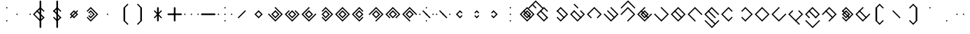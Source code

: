 SplineFontDB: 3.2
FontName: Lozegw
FullName: Lozegw
FamilyName: Lozegw
Weight: Regular
Copyright: Copyright (c) 2025, W.F.Turnip
UComments: "2025-3-28: Created with FontForge (http://fontforge.org)"
Version: 001.000
ItalicAngle: 0
UnderlinePosition: -85
UnderlineWidth: 42
Ascent: 625
Descent: 225
InvalidEm: 0
LayerCount: 2
Layer: 0 1 "+gMyXYgAA" 1
Layer: 1 1 "+Uk2XYgAA" 0
XUID: [1021 352 -730677569 948517]
StyleMap: 0x0000
FSType: 0
OS2Version: 0
OS2_WeightWidthSlopeOnly: 0
OS2_UseTypoMetrics: 1
CreationTime: 1743150985
ModificationTime: 1761385167
OS2TypoAscent: 0
OS2TypoAOffset: 1
OS2TypoDescent: 0
OS2TypoDOffset: 1
OS2TypoLinegap: 76
OS2WinAscent: 0
OS2WinAOffset: 1
OS2WinDescent: 0
OS2WinDOffset: 1
HheadAscent: 0
HheadAOffset: 1
HheadDescent: 0
HheadDOffset: 1
OS2Vendor: 'PfEd'
Lookup: 260 0 0 "mark" { "mark-1"  } ['mark' ('latn' <'dflt' > ) ]
MarkAttachClasses: 1
DEI: 91125
Encoding: UnicodeBmp
UnicodeInterp: none
NameList: AGL For New Fonts
DisplaySize: -48
AntiAlias: 0
FitToEm: 0
WinInfo: 9660 14 10
BeginPrivate: 0
EndPrivate
AnchorClass2: "vowel" "mark-1"
BeginChars: 65536 96

StartChar: nine
Encoding: 57 57 0
Width: 500
Flags: W
LayerCount: 2
Fore
SplineSet
250 425 m 1,0,-1
 475 200 l 1,1,-1
 450 175 l 1,2,-1
 425 200 l 1,3,-1
 250 375 l 1,4,-1
 175 300 l 1,5,-1
 150 275 l 1,6,-1
 75 200 l 1,7,-1
 250 25 l 1,8,-1
 275 0 l 1,9,-1
 250 -25 l 1,10,-1
 225 0 l 1,11,-1
 150 75 l 1,12,-1
 125 100 l 1,13,-1
 50 175 l 1,14,-1
 25 200 l 1,15,-1
 50 225 l 1,16,-1
 125 300 l 1,17,-1
 150 325 l 1,18,-1
 225 400 l 1,19,-1
 250 425 l 1,0,-1
250 325 m 1,20,-1
 375 200 l 1,21,-1
 250 75 l 1,22,-1
 125 200 l 1,23,-1
 250 325 l 1,20,-1
250 275 m 1,24,-1
 175 200 l 1,25,-1
 250 125 l 1,26,-1
 325 200 l 1,27,-1
 250 275 l 1,24,-1
EndSplineSet
EndChar

StartChar: eight
Encoding: 56 56 1
Width: 500
Flags: W
LayerCount: 2
Fore
SplineSet
250 425 m 1,0,-1
 475 200 l 1,1,-1
 450 175 l 1,2,-1
 362.5 87.5 l 1,3,-1
 350 75 l 1,4,-1
 325 100 l 1,5,-1
 337.5 112.5 l 1,6,-1
 425 200 l 1,7,-1
 250 375 l 1,8,-1
 175 300 l 1,9,-1
 150 275 l 1,10,-1
 75 200 l 1,11,-1
 162.5 112.5 l 1,12,-1
 175 100 l 1,13,-1
 150 75 l 1,14,-1
 125 100 l 1,15,-1
 50 175 l 1,16,-1
 25 200 l 1,17,-1
 50 225 l 1,18,-1
 125 300 l 1,19,-1
 150 325 l 1,20,-1
 225 400 l 1,21,-1
 250 425 l 1,0,-1
250 325 m 1,22,-1
 375 200 l 1,23,-1
 250 75 l 1,24,-1
 125 200 l 1,25,-1
 250 325 l 1,22,-1
250 275 m 1,26,-1
 175 200 l 1,27,-1
 250 125 l 1,28,-1
 325 200 l 1,29,-1
 250 275 l 1,26,-1
EndSplineSet
EndChar

StartChar: parenleft
Encoding: 40 40 2
Width: 500
Flags: W
LayerCount: 2
Fore
SplineSet
225 400 m 1,0,-1
 350 525 l 1,1,-1
 375 500 l 1,2,-1
 350 475 l 1,3,-1
 275 400 l 1,4,-1
 275 0 l 1,5,-1
 350 -75 l 1,6,-1
 375 -100 l 1,7,-1
 350 -125 l 1,8,-1
 225 0 l 1,9,-1
 225 400 l 1,0,-1
EndSplineSet
EndChar

StartChar: parenright
Encoding: 41 41 3
Width: 500
Flags: W
LayerCount: 2
Fore
SplineSet
275 400 m 1,0,-1
 275 0 l 1,1,-1
 150 -125 l 1,2,-1
 125 -100 l 1,3,-1
 150 -75 l 1,4,-1
 225 0 l 1,5,-1
 225 400 l 1,6,-1
 150 475 l 1,7,-1
 125 500 l 1,8,-1
 150 525 l 1,9,-1
 275 400 l 1,0,-1
EndSplineSet
EndChar

StartChar: l
Encoding: 108 108 4
Width: 500
Flags: W
AnchorPoint: "vowel" 250 200 basechar 0
LayerCount: 2
Fore
SplineSet
250 425 m 1,0,-1
 275 400 l 1,1,-1
 362.5 312.5 l 1,2,-1
 475 200 l 1,3,-1
 450 175 l 1,4,-1
 375 100 l 1,5,-1
 350 75 l 1,6,-1
 275 0 l 1,7,-1
 250 -25 l 1,8,-1
 225 0 l 1,9,-1
 150 75 l 1,10,-1
 125 100 l 1,11,-1
 50 175 l 1,12,-1
 25 200 l 1,13,-1
 50 225 l 1,14,-1
 125 300 l 1,15,-1
 137.5 312.5 l 1,16,-1
 150 325 l 1,17,-1
 225 400 l 1,18,-1
 250 425 l 1,0,-1
250 375 m 1,19,-1
 175 300 l 1,20,-1
 162.5 287.5 l 1,21,-1
 150 275 l 1,22,-1
 75 200 l 1,23,-1
 250 25 l 1,24,-1
 325 100 l 1,25,-1
 425 200 l 1,26,-1
 350 275 l 1,27,-1
 325 300 l 1,28,-1
 250 375 l 1,19,-1
150 325 m 1,29,-1
 162.5 312.5 l 1,30,-1
 175 300 l 1,31,-1
 350 125 l 1,32,-1
 362.5 112.5 l 1,33,-1
 375 100 l 1,34,-1
 350 75 l 1,35,-1
 337.5 87.5 l 1,36,-1
 325 100 l 1,37,-1
 150 275 l 1,38,-1
 137.5 287.5 l 1,39,-1
 125 300 l 1,40,-1
 150 325 l 1,29,-1
EndSplineSet
EndChar

StartChar: Y
Encoding: 89 89 5
Width: 500
Flags: W
AnchorPoint: "vowel" 250 200 basechar 0
LayerCount: 2
Fore
SplineSet
250 425 m 1,0,-1
 275 400 l 1,1,-1
 475 200 l 1,2,-1
 450 175 l 1,3,-1
 375 100 l 1,4,-1
 350 75 l 1,5,-1
 250 -25 l 1,6,-1
 137.5 87.5 l 1,7,-1
 125 100 l 1,8,-1
 150 125 l 1,9,-1
 175 100 l 1,10,-1
 250 25 l 1,11,-1
 325 100 l 1,12,-1
 350 125 l 1,13,-1
 425 200 l 1,14,-1
 250 375 l 1,15,-1
 162.5 287.5 l 1,16,-1
 150 275 l 1,17,-1
 125 300 l 1,18,-1
 137.5 312.5 l 1,19,-1
 225 400 l 1,20,-1
 250 425 l 1,0,-1
150 325 m 1,21,-1
 162.5 312.5 l 1,22,-1
 175 300 l 1,23,-1
 350 125 l 1,24,-1
 362.5 112.5 l 1,25,-1
 375 100 l 1,26,-1
 350 75 l 1,27,-1
 337.5 87.5 l 1,28,-1
 325 100 l 1,29,-1
 150 275 l 1,30,-1
 137.5 287.5 l 1,31,-1
 125 300 l 1,32,-1
 150 325 l 1,21,-1
250 325 m 1,33,-1
 375 200 l 1,34,-1
 250 75 l 1,35,-1
 125 200 l 1,36,-1
 250 325 l 1,33,-1
250 275 m 1,37,-1
 175 200 l 1,38,-1
 250 125 l 1,39,-1
 325 200 l 1,40,-1
 250 275 l 1,37,-1
EndSplineSet
EndChar

StartChar: q
Encoding: 113 113 6
Width: 500
Flags: W
AnchorPoint: "vowel" 250 200 basechar 0
LayerCount: 2
Fore
SplineSet
250 425 m 1,0,-1
 275 400 l 1,1,-1
 475 200 l 1,2,-1
 450 175 l 1,3,-1
 375 100 l 1,4,-1
 350 75 l 1,5,-1
 250 -25 l 1,6,-1
 137.5 87.5 l 1,7,-1
 125 100 l 1,8,-1
 150 125 l 1,9,-1
 175 100 l 1,10,-1
 250 25 l 1,11,-1
 325 100 l 1,12,-1
 350 125 l 1,13,-1
 425 200 l 1,14,-1
 250 375 l 1,15,-1
 162.5 287.5 l 1,16,-1
 150 275 l 1,17,-1
 125 300 l 1,18,-1
 137.5 312.5 l 1,19,-1
 225 400 l 1,20,-1
 250 425 l 1,0,-1
EndSplineSet
EndChar

StartChar: e
Encoding: 101 101 7
Width: 0
VWidth: 1000
GlyphClass: 4
Flags: W
AnchorPoint: "vowel" 0 200 mark 0
LayerCount: 2
Fore
SplineSet
-100 525 m 1,0,-1
 -87.5 512.5 l 1,1,-1
 -75 500 l 1,2,-1
 0 425 l 1,3,-1
 12.5 412.5 l 1,4,-1
 25 400 l 1,5,-1
 0 375 l 1,6,-1
 -12.5 387.5 l 1,7,-1
 -25 400 l 1,8,-1
 -100 475 l 1,9,-1
 -112.5 487.5 l 1,10,-1
 -125 500 l 1,11,-1
 -100 525 l 1,0,-1
EndSplineSet
EndChar

StartChar: d
Encoding: 100 100 8
Width: 500
Flags: W
AnchorPoint: "vowel" 250 200 basechar 0
LayerCount: 2
Fore
SplineSet
150 325 m 1,0,-1
 175 300 l 1,1,-1
 150 275 l 1,2,-1
 75 200 l 1,3,-1
 250 25 l 1,4,-1
 325 100 l 1,5,-1
 350 125 l 1,6,-1
 425 200 l 1,7,-1
 350 275 l 1,8,-1
 325 300 l 1,9,-1
 350 325 l 1,10,-1
 375 300 l 1,11,-1
 475 200 l 1,12,-1
 450 175 l 1,13,-1
 375 100 l 1,14,-1
 350 75 l 1,15,-1
 250 -25 l 1,16,-1
 150 75 l 1,17,-1
 125 100 l 1,18,-1
 50 175 l 1,19,-1
 25 200 l 1,20,-1
 50 225 l 1,21,-1
 125 300 l 1,22,-1
 150 325 l 1,0,-1
150 325 m 1,23,-1
 162.5 312.5 l 1,24,-1
 175 300 l 1,25,-1
 350 125 l 1,26,-1
 362.5 112.5 l 1,27,-1
 375 100 l 1,28,-1
 350 75 l 1,29,-1
 337.5 87.5 l 1,30,-1
 325 100 l 1,31,-1
 150 275 l 1,32,-1
 137.5 287.5 l 1,33,-1
 125 300 l 1,34,-1
 150 325 l 1,23,-1
EndSplineSet
EndChar

StartChar: p
Encoding: 112 112 9
Width: 500
Flags: W
AnchorPoint: "vowel" 250 200 basechar 0
LayerCount: 2
Fore
SplineSet
250 425 m 1,0,-1
 362.5 312.5 l 1,1,-1
 375 300 l 1,2,-1
 350 275 l 1,3,-1
 325 300 l 1,4,-1
 250 375 l 1,5,-1
 175 300 l 1,6,-1
 150 275 l 1,7,-1
 75 200 l 1,8,-1
 250 25 l 1,9,-1
 325 100 l 1,10,-1
 350 125 l 1,11,-1
 375 100 l 1,12,-1
 350 75 l 1,13,-1
 250 -25 l 1,14,-1
 150 75 l 1,15,-1
 125 100 l 1,16,-1
 50 175 l 1,17,-1
 25 200 l 1,18,-1
 50 225 l 1,19,-1
 125 300 l 1,20,-1
 150 325 l 1,21,-1
 225 400 l 1,22,-1
 250 425 l 1,0,-1
EndSplineSet
EndChar

StartChar: X
Encoding: 88 88 10
Width: 500
Flags: W
AnchorPoint: "vowel" 250 200 basechar 0
LayerCount: 2
Fore
SplineSet
250 425 m 1,0,-1
 475 200 l 1,1,-1
 450 175 l 1,2,-1
 375 100 l 1,3,-1
 350 75 l 1,4,-1
 275 0 l 1,5,-1
 250 -25 l 1,6,-1
 225 0 l 1,7,-1
 250 25 l 1,8,-1
 325 100 l 1,9,-1
 350 125 l 1,10,-1
 425 200 l 1,11,-1
 250 375 l 1,12,-1
 175 300 l 1,13,-1
 150 275 l 1,14,-1
 75 200 l 1,15,-1
 50 175 l 1,16,-1
 25 200 l 1,17,-1
 50 225 l 1,18,-1
 125 300 l 1,19,-1
 150 325 l 1,20,-1
 225 400 l 1,21,-1
 250 425 l 1,0,-1
150 325 m 1,22,-1
 162.5 312.5 l 1,23,-1
 175 300 l 1,24,-1
 350 125 l 1,25,-1
 362.5 112.5 l 1,26,-1
 375 100 l 1,27,-1
 350 75 l 1,28,-1
 337.5 87.5 l 1,29,-1
 325 100 l 1,30,-1
 150 275 l 1,31,-1
 137.5 287.5 l 1,32,-1
 125 300 l 1,33,-1
 150 325 l 1,22,-1
EndSplineSet
EndChar

StartChar: k
Encoding: 107 107 11
Width: 500
Flags: W
AnchorPoint: "vowel" 250 200 basechar 0
LayerCount: 2
Fore
SplineSet
250 425 m 1,0,-1
 275 400 l 1,1,-1
 475 200 l 1,2,-1
 450 175 l 1,3,-1
 375 100 l 1,4,-1
 350 75 l 1,5,-1
 250 -25 l 1,6,-1
 150 75 l 1,7,-1
 125 100 l 1,8,-1
 50 175 l 1,9,-1
 25 200 l 1,10,-1
 50 225 l 1,11,-1
 75 200 l 1,12,-1
 250 25 l 1,13,-1
 325 100 l 1,14,-1
 350 125 l 1,15,-1
 425 200 l 1,16,-1
 350 275 l 1,17,-1
 325 300 l 1,18,-1
 250 375 l 1,19,-1
 225 400 l 1,20,-1
 250 425 l 1,0,-1
EndSplineSet
EndChar

StartChar: braceright
Encoding: 125 125 12
Width: 500
Flags: W
LayerCount: 2
Fore
SplineSet
275 400 m 1,0,-1
 275 300 l 1,1,-1
 375 200 l 1,2,-1
 275 100 l 1,3,-1
 275 0 l 1,4,-1
 150 -125 l 1,5,-1
 125 -100 l 1,6,-1
 150 -75 l 1,7,-1
 225 0 l 1,8,-1
 225 100 l 1,9,-1
 325 200 l 1,10,-1
 225 300 l 1,11,-1
 225 400 l 1,12,-1
 150 475 l 1,13,-1
 125 500 l 1,14,-1
 150 525 l 1,15,-1
 275 400 l 1,0,-1
EndSplineSet
EndChar

StartChar: f
Encoding: 102 102 13
Width: 500
Flags: W
AnchorPoint: "vowel" 250 200 basechar 0
LayerCount: 2
Fore
SplineSet
250 425 m 1,0,-1
 475 200 l 1,1,-1
 450 175 l 1,2,-1
 362.5 87.5 l 1,3,-1
 350 75 l 1,4,-1
 325 100 l 1,5,-1
 337.5 112.5 l 1,6,-1
 425 200 l 1,7,-1
 250 375 l 1,8,-1
 175 300 l 1,9,-1
 150 275 l 1,10,-1
 75 200 l 1,11,-1
 162.5 112.5 l 1,12,-1
 175 100 l 1,13,-1
 150 75 l 1,14,-1
 125 100 l 1,15,-1
 50 175 l 1,16,-1
 25 200 l 1,17,-1
 50 225 l 1,18,-1
 125 300 l 1,19,-1
 150 325 l 1,20,-1
 225 400 l 1,21,-1
 250 425 l 1,0,-1
EndSplineSet
EndChar

StartChar: r
Encoding: 114 114 14
Width: 500
Flags: W
AnchorPoint: "vowel" 250 200 basechar 0
LayerCount: 2
Fore
SplineSet
250 425 m 1,0,-1
 275 400 l 1,1,-1
 362.5 312.5 l 1,2,-1
 475 200 l 1,3,-1
 450 175 l 1,4,-1
 375 100 l 1,5,-1
 350 75 l 1,6,-1
 275 0 l 1,7,-1
 250 -25 l 1,8,-1
 225 0 l 1,9,-1
 150 75 l 1,10,-1
 125 100 l 1,11,-1
 50 175 l 1,12,-1
 25 200 l 1,13,-1
 50 225 l 1,14,-1
 125 300 l 1,15,-1
 137.5 312.5 l 1,16,-1
 150 325 l 1,17,-1
 225 400 l 1,18,-1
 250 425 l 1,0,-1
250 375 m 1,19,-1
 175 300 l 1,20,-1
 162.5 287.5 l 1,21,-1
 150 275 l 1,22,-1
 75 200 l 1,23,-1
 250 25 l 1,24,-1
 325 100 l 1,25,-1
 425 200 l 1,26,-1
 350 275 l 1,27,-1
 325 300 l 1,28,-1
 250 375 l 1,19,-1
EndSplineSet
EndChar

StartChar: s
Encoding: 115 115 15
Width: 500
Flags: W
AnchorPoint: "vowel" 250 200 basechar 0
LayerCount: 2
Fore
SplineSet
250 425 m 1,0,-1
 275 400 l 1,1,-1
 250 375 l 1,2,-1
 175 300 l 1,3,-1
 150 275 l 1,4,-1
 75 200 l 1,5,-1
 250 25 l 1,6,-1
 325 100 l 1,7,-1
 350 125 l 1,8,-1
 425 200 l 1,9,-1
 450 225 l 1,10,-1
 475 200 l 1,11,-1
 450 175 l 1,12,-1
 375 100 l 1,13,-1
 350 75 l 1,14,-1
 250 -25 l 1,15,-1
 150 75 l 1,16,-1
 125 100 l 1,17,-1
 50 175 l 1,18,-1
 25 200 l 1,19,-1
 50 225 l 1,20,-1
 125 300 l 1,21,-1
 150 325 l 1,22,-1
 225 400 l 1,23,-1
 250 425 l 1,0,-1
EndSplineSet
EndChar

StartChar: g
Encoding: 103 103 16
Width: 500
Flags: W
AnchorPoint: "vowel" 250 200 basechar 0
LayerCount: 2
Fore
SplineSet
250 425 m 1,0,-1
 275 400 l 1,1,-1
 475 200 l 1,2,-1
 450 175 l 1,3,-1
 375 100 l 1,4,-1
 350 75 l 1,5,-1
 250 -25 l 1,6,-1
 150 75 l 1,7,-1
 125 100 l 1,8,-1
 50 175 l 1,9,-1
 25 200 l 1,10,-1
 50 225 l 1,11,-1
 75 200 l 1,12,-1
 250 25 l 1,13,-1
 325 100 l 1,14,-1
 350 125 l 1,15,-1
 425 200 l 1,16,-1
 350 275 l 1,17,-1
 325 300 l 1,18,-1
 250 375 l 1,19,-1
 225 400 l 1,20,-1
 250 425 l 1,0,-1
150 325 m 1,21,-1
 162.5 312.5 l 1,22,-1
 175 300 l 1,23,-1
 350 125 l 1,24,-1
 362.5 112.5 l 1,25,-1
 375 100 l 1,26,-1
 350 75 l 1,27,-1
 337.5 87.5 l 1,28,-1
 325 100 l 1,29,-1
 150 275 l 1,30,-1
 137.5 287.5 l 1,31,-1
 125 300 l 1,32,-1
 150 325 l 1,21,-1
EndSplineSet
EndChar

StartChar: asciitilde
Encoding: 126 126 17
Width: 500
Flags: W
LayerCount: 2
Fore
SplineSet
150 325 m 1,0,-1
 162.5 312.5 l 1,1,-1
 175 300 l 1,2,-1
 350 125 l 1,3,-1
 425 200 l 1,4,-1
 325 300 l 1,5,-1
 350 325 l 1,6,-1
 475 200 l 1,7,-1
 450 175 l 1,8,-1
 375 100 l 1,9,-1
 350 75 l 1,10,-1
 337.5 87.5 l 1,11,-1
 325 100 l 1,12,-1
 150 275 l 1,13,-1
 75 200 l 1,14,-1
 162.5 112.5 l 1,15,-1
 175 100 l 1,16,-1
 150 75 l 1,17,-1
 125 100 l 1,18,-1
 50 175 l 1,19,-1
 25 200 l 1,20,-1
 50 225 l 1,21,-1
 125 300 l 1,22,-1
 150 325 l 1,0,-1
EndSplineSet
EndChar

StartChar: j
Encoding: 106 106 18
Width: 500
Flags: W
AnchorPoint: "vowel" 250 200 basechar 0
LayerCount: 2
Fore
SplineSet
250 425 m 1,0,-1
 275 400 l 1,1,-1
 250 375 l 1,2,-1
 175 300 l 1,3,-1
 150 275 l 1,4,-1
 75 200 l 1,5,-1
 250 25 l 1,6,-1
 325 100 l 1,7,-1
 350 125 l 1,8,-1
 425 200 l 1,9,-1
 450 225 l 1,10,-1
 475 200 l 1,11,-1
 450 175 l 1,12,-1
 375 100 l 1,13,-1
 350 75 l 1,14,-1
 250 -25 l 1,15,-1
 150 75 l 1,16,-1
 125 100 l 1,17,-1
 50 175 l 1,18,-1
 25 200 l 1,19,-1
 50 225 l 1,20,-1
 125 300 l 1,21,-1
 150 325 l 1,22,-1
 225 400 l 1,23,-1
 250 425 l 1,0,-1
150 325 m 1,24,-1
 162.5 312.5 l 1,25,-1
 175 300 l 1,26,-1
 350 125 l 1,27,-1
 362.5 112.5 l 1,28,-1
 375 100 l 1,29,-1
 350 75 l 1,30,-1
 337.5 87.5 l 1,31,-1
 325 100 l 1,32,-1
 150 275 l 1,33,-1
 137.5 287.5 l 1,34,-1
 125 300 l 1,35,-1
 150 325 l 1,24,-1
250 325 m 1,36,-1
 375 200 l 1,37,-1
 250 75 l 1,38,-1
 125 200 l 1,39,-1
 250 325 l 1,36,-1
250 275 m 1,40,-1
 175 200 l 1,41,-1
 250 125 l 1,42,-1
 325 200 l 1,43,-1
 250 275 l 1,40,-1
EndSplineSet
EndChar

StartChar: c
Encoding: 99 99 19
Width: 500
Flags: W
AnchorPoint: "vowel" 250 200 basechar 0
LayerCount: 2
Fore
SplineSet
250 425 m 1,0,-1
 275 400 l 1,1,-1
 475 200 l 1,2,-1
 450 175 l 1,3,-1
 375 100 l 1,4,-1
 350 75 l 1,5,-1
 250 -25 l 1,6,-1
 137.5 87.5 l 1,7,-1
 125 100 l 1,8,-1
 150 125 l 1,9,-1
 175 100 l 1,10,-1
 250 25 l 1,11,-1
 325 100 l 1,12,-1
 350 125 l 1,13,-1
 425 200 l 1,14,-1
 250 375 l 1,15,-1
 162.5 287.5 l 1,16,-1
 150 275 l 1,17,-1
 125 300 l 1,18,-1
 137.5 312.5 l 1,19,-1
 225 400 l 1,20,-1
 250 425 l 1,0,-1
150 325 m 1,21,-1
 162.5 312.5 l 1,22,-1
 175 300 l 1,23,-1
 350 125 l 1,24,-1
 362.5 112.5 l 1,25,-1
 375 100 l 1,26,-1
 350 75 l 1,27,-1
 337.5 87.5 l 1,28,-1
 325 100 l 1,29,-1
 150 275 l 1,30,-1
 137.5 287.5 l 1,31,-1
 125 300 l 1,32,-1
 150 325 l 1,21,-1
EndSplineSet
EndChar

StartChar: w
Encoding: 119 119 20
Width: 0
VWidth: 1000
GlyphClass: 4
Flags: W
AnchorPoint: "vowel" 0 200 mark 0
LayerCount: 2
Fore
SplineSet
-200 25 m 1,0,-1
 -175 0 l 1,1,-1
 0 -175 l 1,2,-1
 75 -100 l 1,3,-1
 100 -75 l 1,4,-1
 175 0 l 1,5,-1
 200 25 l 1,6,-1
 225 0 l 1,7,-1
 200 -25 l 1,8,-1
 125 -100 l 1,9,-1
 100 -125 l 1,10,-1
 0 -225 l 1,11,-1
 -100 -125 l 1,12,-1
 -125 -100 l 1,13,-1
 -200 -25 l 1,14,-1
 -225 0 l 1,15,-1
 -200 25 l 1,0,-1
EndSplineSet
EndChar

StartChar: n
Encoding: 110 110 21
Width: 500
Flags: W
AnchorPoint: "vowel" 250 200 basechar 0
LayerCount: 2
Fore
SplineSet
250 425 m 1,0,-1
 475 200 l 1,1,-1
 450 175 l 1,2,-1
 425 200 l 1,3,-1
 250 375 l 1,4,-1
 175 300 l 1,5,-1
 150 275 l 1,6,-1
 75 200 l 1,7,-1
 250 25 l 1,8,-1
 275 0 l 1,9,-1
 250 -25 l 1,10,-1
 225 0 l 1,11,-1
 150 75 l 1,12,-1
 125 100 l 1,13,-1
 50 175 l 1,14,-1
 25 200 l 1,15,-1
 50 225 l 1,16,-1
 125 300 l 1,17,-1
 150 325 l 1,18,-1
 225 400 l 1,19,-1
 250 425 l 1,0,-1
150 325 m 1,20,-1
 162.5 312.5 l 1,21,-1
 175 300 l 1,22,-1
 350 125 l 1,23,-1
 362.5 112.5 l 1,24,-1
 375 100 l 1,25,-1
 350 75 l 1,26,-1
 337.5 87.5 l 1,27,-1
 325 100 l 1,28,-1
 150 275 l 1,29,-1
 137.5 287.5 l 1,30,-1
 125 300 l 1,31,-1
 150 325 l 1,20,-1
EndSplineSet
EndChar

StartChar: z
Encoding: 122 122 22
Width: 500
Flags: W
AnchorPoint: "vowel" 250 200 basechar 0
LayerCount: 2
Fore
SplineSet
250 425 m 1,0,-1
 275 400 l 1,1,-1
 250 375 l 1,2,-1
 175 300 l 1,3,-1
 150 275 l 1,4,-1
 75 200 l 1,5,-1
 250 25 l 1,6,-1
 325 100 l 1,7,-1
 350 125 l 1,8,-1
 425 200 l 1,9,-1
 450 225 l 1,10,-1
 475 200 l 1,11,-1
 450 175 l 1,12,-1
 375 100 l 1,13,-1
 350 75 l 1,14,-1
 250 -25 l 1,15,-1
 150 75 l 1,16,-1
 125 100 l 1,17,-1
 50 175 l 1,18,-1
 25 200 l 1,19,-1
 50 225 l 1,20,-1
 125 300 l 1,21,-1
 150 325 l 1,22,-1
 225 400 l 1,23,-1
 250 425 l 1,0,-1
150 325 m 1,24,-1
 162.5 312.5 l 1,25,-1
 175 300 l 1,26,-1
 350 125 l 1,27,-1
 362.5 112.5 l 1,28,-1
 375 100 l 1,29,-1
 350 75 l 1,30,-1
 337.5 87.5 l 1,31,-1
 325 100 l 1,32,-1
 150 275 l 1,33,-1
 137.5 287.5 l 1,34,-1
 125 300 l 1,35,-1
 150 325 l 1,24,-1
EndSplineSet
EndChar

StartChar: m
Encoding: 109 109 23
Width: 500
Flags: W
AnchorPoint: "vowel" 250 200 basechar 0
LayerCount: 2
Fore
SplineSet
250 425 m 1,0,-1
 475 200 l 1,1,-1
 450 175 l 1,2,-1
 425 200 l 1,3,-1
 250 375 l 1,4,-1
 175 300 l 1,5,-1
 150 275 l 1,6,-1
 75 200 l 1,7,-1
 250 25 l 1,8,-1
 275 0 l 1,9,-1
 250 -25 l 1,10,-1
 225 0 l 1,11,-1
 150 75 l 1,12,-1
 125 100 l 1,13,-1
 50 175 l 1,14,-1
 25 200 l 1,15,-1
 50 225 l 1,16,-1
 125 300 l 1,17,-1
 150 325 l 1,18,-1
 225 400 l 1,19,-1
 250 425 l 1,0,-1
EndSplineSet
EndChar

StartChar: v
Encoding: 118 118 24
Width: 500
Flags: W
AnchorPoint: "vowel" 250 200 basechar 0
LayerCount: 2
Fore
SplineSet
250 425 m 1,0,-1
 475 200 l 1,1,-1
 450 175 l 1,2,-1
 362.5 87.5 l 1,3,-1
 350 75 l 1,4,-1
 325 100 l 1,5,-1
 337.5 112.5 l 1,6,-1
 425 200 l 1,7,-1
 250 375 l 1,8,-1
 175 300 l 1,9,-1
 150 275 l 1,10,-1
 75 200 l 1,11,-1
 162.5 112.5 l 1,12,-1
 175 100 l 1,13,-1
 150 75 l 1,14,-1
 125 100 l 1,15,-1
 50 175 l 1,16,-1
 25 200 l 1,17,-1
 50 225 l 1,18,-1
 125 300 l 1,19,-1
 150 325 l 1,20,-1
 225 400 l 1,21,-1
 250 425 l 1,0,-1
150 325 m 1,22,-1
 162.5 312.5 l 1,23,-1
 175 300 l 1,24,-1
 350 125 l 1,25,-1
 362.5 112.5 l 1,26,-1
 375 100 l 1,27,-1
 350 75 l 1,28,-1
 337.5 87.5 l 1,29,-1
 325 100 l 1,30,-1
 150 275 l 1,31,-1
 137.5 287.5 l 1,32,-1
 125 300 l 1,33,-1
 150 325 l 1,22,-1
EndSplineSet
EndChar

StartChar: b
Encoding: 98 98 25
Width: 500
Flags: W
AnchorPoint: "vowel" 250 200 basechar 0
LayerCount: 2
Fore
SplineSet
250 425 m 1,0,-1
 362.5 312.5 l 1,1,-1
 375 300 l 1,2,-1
 350 275 l 1,3,-1
 325 300 l 1,4,-1
 250 375 l 1,5,-1
 175 300 l 1,6,-1
 150 275 l 1,7,-1
 75 200 l 1,8,-1
 250 25 l 1,9,-1
 325 100 l 1,10,-1
 350 125 l 1,11,-1
 375 100 l 1,12,-1
 350 75 l 1,13,-1
 250 -25 l 1,14,-1
 150 75 l 1,15,-1
 125 100 l 1,16,-1
 50 175 l 1,17,-1
 25 200 l 1,18,-1
 50 225 l 1,19,-1
 125 300 l 1,20,-1
 150 325 l 1,21,-1
 225 400 l 1,22,-1
 250 425 l 1,0,-1
150 325 m 1,23,-1
 162.5 312.5 l 1,24,-1
 175 300 l 1,25,-1
 350 125 l 1,26,-1
 362.5 112.5 l 1,27,-1
 375 100 l 1,28,-1
 350 75 l 1,29,-1
 337.5 87.5 l 1,30,-1
 325 100 l 1,31,-1
 150 275 l 1,32,-1
 137.5 287.5 l 1,33,-1
 125 300 l 1,34,-1
 150 325 l 1,23,-1
EndSplineSet
EndChar

StartChar: t
Encoding: 116 116 26
Width: 500
Flags: W
AnchorPoint: "vowel" 250 200 basechar 0
LayerCount: 2
Fore
SplineSet
150 325 m 1,0,-1
 175 300 l 1,1,-1
 150 275 l 1,2,-1
 75 200 l 1,3,-1
 250 25 l 1,4,-1
 325 100 l 1,5,-1
 350 125 l 1,6,-1
 425 200 l 1,7,-1
 350 275 l 1,8,-1
 325 300 l 1,9,-1
 350 325 l 1,10,-1
 375 300 l 1,11,-1
 475 200 l 1,12,-1
 450 175 l 1,13,-1
 375 100 l 1,14,-1
 350 75 l 1,15,-1
 250 -25 l 1,16,-1
 150 75 l 1,17,-1
 125 100 l 1,18,-1
 50 175 l 1,19,-1
 25 200 l 1,20,-1
 50 225 l 1,21,-1
 125 300 l 1,22,-1
 150 325 l 1,0,-1
EndSplineSet
EndChar

StartChar: grave
Encoding: 96 96 27
Width: 500
Flags: W
LayerCount: 2
Fore
SplineSet
50 225 m 1,0,-1
 75 200 l 1,1,-1
 50 175 l 1,2,-1
 25 200 l 1,3,-1
 50 225 l 1,0,-1
250 225 m 1,4,-1
 275 200 l 1,5,-1
 250 175 l 1,6,-1
 225 200 l 1,7,-1
 250 225 l 1,4,-1
EndSplineSet
EndChar

StartChar: H
Encoding: 72 72 28
Width: 500
Flags: W
AnchorPoint: "vowel" 250 200 basechar 0
LayerCount: 2
Fore
SplineSet
250 425 m 1,0,-1
 475 200 l 1,1,-1
 450 175 l 1,2,-1
 375 100 l 1,3,-1
 350 75 l 1,4,-1
 275 0 l 1,5,-1
 250 -25 l 1,6,-1
 225 0 l 1,7,-1
 250 25 l 1,8,-1
 325 100 l 1,9,-1
 350 125 l 1,10,-1
 425 200 l 1,11,-1
 250 375 l 1,12,-1
 175 300 l 1,13,-1
 150 275 l 1,14,-1
 75 200 l 1,15,-1
 50 175 l 1,16,-1
 25 200 l 1,17,-1
 50 225 l 1,18,-1
 125 300 l 1,19,-1
 150 325 l 1,20,-1
 225 400 l 1,21,-1
 250 425 l 1,0,-1
EndSplineSet
EndChar

StartChar: braceleft
Encoding: 123 123 29
Width: 500
Flags: W
LayerCount: 2
Fore
SplineSet
225 400 m 1,0,-1
 350 525 l 1,1,-1
 375 500 l 1,2,-1
 350 475 l 1,3,-1
 275 400 l 1,4,-1
 275 300 l 1,5,-1
 175 200 l 1,6,-1
 275 100 l 1,7,-1
 275 0 l 1,8,-1
 350 -75 l 1,9,-1
 375 -100 l 1,10,-1
 350 -125 l 1,11,-1
 225 0 l 1,12,-1
 225 100 l 1,13,-1
 125 200 l 1,14,-1
 225 300 l 1,15,-1
 225 400 l 1,0,-1
EndSplineSet
EndChar

StartChar: o
Encoding: 111 111 30
Width: 0
VWidth: 1000
GlyphClass: 4
Flags: W
AnchorPoint: "vowel" 0 200 mark 0
LayerCount: 2
Fore
SplineSet
-200 25 m 1,0,-1
 -175 0 l 1,1,-1
 0 -175 l 1,2,-1
 75 -100 l 1,3,-1
 0 -25 l 1,4,-1
 -12.5 -12.5 l 1,5,-1
 -25 0 l 1,6,-1
 0 25 l 1,7,-1
 12.5 12.5 l 1,8,-1
 25 0 l 1,9,-1
 100 -75 l 1,10,-1
 175 0 l 1,11,-1
 200 25 l 1,12,-1
 225 0 l 1,13,-1
 200 -25 l 1,14,-1
 125 -100 l 1,15,-1
 100 -125 l 1,16,-1
 0 -225 l 1,17,-1
 -100 -125 l 1,18,-1
 -125 -100 l 1,19,-1
 -200 -25 l 1,20,-1
 -225 0 l 1,21,-1
 -200 25 l 1,0,-1
EndSplineSet
EndChar

StartChar: bar
Encoding: 124 124 31
Width: 500
Flags: W
LayerCount: 2
Fore
SplineSet
225 600 m 1,0,-1
 250 625 l 1,1,-1
 275 600 l 1,2,-1
 275 -200 l 1,3,-1
 250 -225 l 1,4,-1
 225 -200 l 1,5,-1
 225 600 l 1,0,-1
EndSplineSet
EndChar

StartChar: I
Encoding: 73 73 32
Width: 0
VWidth: 1000
GlyphClass: 4
Flags: W
AnchorPoint: "vowel" 0 200 mark 0
LayerCount: 2
Fore
SplineSet
0 625 m 1,0,-1
 225 400 l 1,1,-1
 200 375 l 1,2,-1
 175 400 l 1,3,-1
 0 575 l 1,4,-1
 -75 500 l 1,5,-1
 -100 475 l 1,6,-1
 -175 400 l 1,7,-1
 -200 375 l 1,8,-1
 -225 400 l 1,9,-1
 -200 425 l 1,10,-1
 -125 500 l 1,11,-1
 -100 525 l 1,12,-1
 -25 600 l 1,13,-1
 0 625 l 1,0,-1
EndSplineSet
EndChar

StartChar: a
Encoding: 97 97 33
Width: 0
VWidth: 1000
GlyphClass: 4
Flags: W
AnchorPoint: "vowel" 0 200 mark 0
LayerCount: 2
Fore
SplineSet
0 625 m 1,0,-1
 225 400 l 1,1,-1
 200 375 l 1,2,-1
 175 400 l 1,3,-1
 0 575 l 1,4,-1
 -75 500 l 1,5,-1
 12.5 412.5 l 1,6,-1
 25 400 l 1,7,-1
 0 375 l 1,8,-1
 -25 400 l 1,9,-1
 -100 475 l 1,10,-1
 -175 400 l 1,11,-1
 -200 375 l 1,12,-1
 -225 400 l 1,13,-1
 -200 425 l 1,14,-1
 -125 500 l 1,15,-1
 -100 525 l 1,16,-1
 -25 600 l 1,17,-1
 0 625 l 1,0,-1
EndSplineSet
EndChar

StartChar: u
Encoding: 117 117 34
Width: 0
VWidth: 1000
GlyphClass: 4
Flags: W
AnchorPoint: "vowel" 0 200 mark 0
LayerCount: 2
Fore
SplineSet
0 25 m 1,0,-1
 12.5 12.5 l 1,1,-1
 25 0 l 1,2,-1
 100 -75 l 1,3,-1
 112.5 -87.5 l 1,4,-1
 125 -100 l 1,5,-1
 100 -125 l 1,6,-1
 87.5 -112.5 l 1,7,-1
 75 -100 l 1,8,-1
 0 -25 l 1,9,-1
 -12.5 -12.5 l 1,10,-1
 -25 0 l 1,11,-1
 0 25 l 1,0,-1
EndSplineSet
EndChar

StartChar: underscore
Encoding: 95 95 35
Width: 500
Flags: W
LayerCount: 2
Fore
SplineSet
250 25 m 1,0,-1
 275 0 l 1,1,-1
 250 -25 l 1,2,-1
 225 0 l 1,3,-1
 250 25 l 1,0,-1
EndSplineSet
EndChar

StartChar: K
Encoding: 75 75 36
Width: 500
Flags: W
AnchorPoint: "vowel" 250 200 basechar 0
LayerCount: 2
Fore
SplineSet
250 425 m 1,0,-1
 275 400 l 1,1,-1
 475 200 l 1,2,-1
 450 175 l 1,3,-1
 375 100 l 1,4,-1
 350 75 l 1,5,-1
 250 -25 l 1,6,-1
 150 75 l 1,7,-1
 125 100 l 1,8,-1
 50 175 l 1,9,-1
 25 200 l 1,10,-1
 50 225 l 1,11,-1
 75 200 l 1,12,-1
 250 25 l 1,13,-1
 325 100 l 1,14,-1
 350 125 l 1,15,-1
 425 200 l 1,16,-1
 350 275 l 1,17,-1
 325 300 l 1,18,-1
 250 375 l 1,19,-1
 225 400 l 1,20,-1
 250 425 l 1,0,-1
EndSplineSet
EndChar

StartChar: x
Encoding: 120 120 37
Width: 500
Flags: W
AnchorPoint: "vowel" 250 200 basechar 0
LayerCount: 2
Fore
SplineSet
250 425 m 1,0,-1
 475 200 l 1,1,-1
 450 175 l 1,2,-1
 375 100 l 1,3,-1
 350 75 l 1,4,-1
 275 0 l 1,5,-1
 250 -25 l 1,6,-1
 225 0 l 1,7,-1
 250 25 l 1,8,-1
 325 100 l 1,9,-1
 350 125 l 1,10,-1
 425 200 l 1,11,-1
 250 375 l 1,12,-1
 175 300 l 1,13,-1
 150 275 l 1,14,-1
 75 200 l 1,15,-1
 50 175 l 1,16,-1
 25 200 l 1,17,-1
 50 225 l 1,18,-1
 125 300 l 1,19,-1
 150 325 l 1,20,-1
 225 400 l 1,21,-1
 250 425 l 1,0,-1
150 325 m 1,22,-1
 162.5 312.5 l 1,23,-1
 175 300 l 1,24,-1
 350 125 l 1,25,-1
 362.5 112.5 l 1,26,-1
 375 100 l 1,27,-1
 350 75 l 1,28,-1
 337.5 87.5 l 1,29,-1
 325 100 l 1,30,-1
 150 275 l 1,31,-1
 137.5 287.5 l 1,32,-1
 125 300 l 1,33,-1
 150 325 l 1,22,-1
EndSplineSet
EndChar

StartChar: P
Encoding: 80 80 38
Width: 500
Flags: W
AnchorPoint: "vowel" 250 200 basechar 0
LayerCount: 2
Fore
SplineSet
250 425 m 1,0,-1
 362.5 312.5 l 1,1,-1
 375 300 l 1,2,-1
 350 275 l 1,3,-1
 325 300 l 1,4,-1
 250 375 l 1,5,-1
 175 300 l 1,6,-1
 150 275 l 1,7,-1
 75 200 l 1,8,-1
 250 25 l 1,9,-1
 325 100 l 1,10,-1
 350 125 l 1,11,-1
 375 100 l 1,12,-1
 350 75 l 1,13,-1
 250 -25 l 1,14,-1
 150 75 l 1,15,-1
 125 100 l 1,16,-1
 50 175 l 1,17,-1
 25 200 l 1,18,-1
 50 225 l 1,19,-1
 125 300 l 1,20,-1
 150 325 l 1,21,-1
 225 400 l 1,22,-1
 250 425 l 1,0,-1
EndSplineSet
EndChar

StartChar: D
Encoding: 68 68 39
Width: 500
Flags: W
AnchorPoint: "vowel" 250 200 basechar 0
LayerCount: 2
Fore
SplineSet
150 325 m 1,0,-1
 175 300 l 1,1,-1
 150 275 l 1,2,-1
 75 200 l 1,3,-1
 250 25 l 1,4,-1
 325 100 l 1,5,-1
 350 125 l 1,6,-1
 425 200 l 1,7,-1
 350 275 l 1,8,-1
 325 300 l 1,9,-1
 350 325 l 1,10,-1
 375 300 l 1,11,-1
 475 200 l 1,12,-1
 450 175 l 1,13,-1
 375 100 l 1,14,-1
 350 75 l 1,15,-1
 250 -25 l 1,16,-1
 150 75 l 1,17,-1
 125 100 l 1,18,-1
 50 175 l 1,19,-1
 25 200 l 1,20,-1
 50 225 l 1,21,-1
 125 300 l 1,22,-1
 150 325 l 1,0,-1
150 325 m 1,23,-1
 162.5 312.5 l 1,24,-1
 175 300 l 1,25,-1
 350 125 l 1,26,-1
 362.5 112.5 l 1,27,-1
 375 100 l 1,28,-1
 350 75 l 1,29,-1
 337.5 87.5 l 1,30,-1
 325 100 l 1,31,-1
 150 275 l 1,32,-1
 137.5 287.5 l 1,33,-1
 125 300 l 1,34,-1
 150 325 l 1,23,-1
EndSplineSet
EndChar

StartChar: E
Encoding: 69 69 40
Width: 0
VWidth: 1000
GlyphClass: 4
Flags: W
AnchorPoint: "vowel" 0 200 mark 0
LayerCount: 2
Fore
SplineSet
-100 525 m 1,0,-1
 -87.5 512.5 l 1,1,-1
 -75 500 l 1,2,-1
 0 425 l 1,3,-1
 12.5 412.5 l 1,4,-1
 25 400 l 1,5,-1
 0 375 l 1,6,-1
 -12.5 387.5 l 1,7,-1
 -25 400 l 1,8,-1
 -100 475 l 1,9,-1
 -112.5 487.5 l 1,10,-1
 -125 500 l 1,11,-1
 -100 525 l 1,0,-1
EndSplineSet
EndChar

StartChar: Q
Encoding: 81 81 41
Width: 500
Flags: W
AnchorPoint: "vowel" 250 200 basechar 0
LayerCount: 2
Fore
SplineSet
250 425 m 1,0,-1
 275 400 l 1,1,-1
 475 200 l 1,2,-1
 450 175 l 1,3,-1
 375 100 l 1,4,-1
 350 75 l 1,5,-1
 250 -25 l 1,6,-1
 137.5 87.5 l 1,7,-1
 125 100 l 1,8,-1
 150 125 l 1,9,-1
 175 100 l 1,10,-1
 250 25 l 1,11,-1
 325 100 l 1,12,-1
 350 125 l 1,13,-1
 425 200 l 1,14,-1
 250 375 l 1,15,-1
 162.5 287.5 l 1,16,-1
 150 275 l 1,17,-1
 125 300 l 1,18,-1
 137.5 312.5 l 1,19,-1
 225 400 l 1,20,-1
 250 425 l 1,0,-1
EndSplineSet
EndChar

StartChar: y
Encoding: 121 121 42
Width: 500
Flags: W
AnchorPoint: "vowel" 250 200 basechar 0
LayerCount: 2
Fore
SplineSet
250 425 m 1,0,-1
 275 400 l 1,1,-1
 475 200 l 1,2,-1
 450 175 l 1,3,-1
 375 100 l 1,4,-1
 350 75 l 1,5,-1
 250 -25 l 1,6,-1
 137.5 87.5 l 1,7,-1
 125 100 l 1,8,-1
 150 125 l 1,9,-1
 175 100 l 1,10,-1
 250 25 l 1,11,-1
 325 100 l 1,12,-1
 350 125 l 1,13,-1
 425 200 l 1,14,-1
 250 375 l 1,15,-1
 162.5 287.5 l 1,16,-1
 150 275 l 1,17,-1
 125 300 l 1,18,-1
 137.5 312.5 l 1,19,-1
 225 400 l 1,20,-1
 250 425 l 1,0,-1
150 325 m 1,21,-1
 162.5 312.5 l 1,22,-1
 175 300 l 1,23,-1
 350 125 l 1,24,-1
 362.5 112.5 l 1,25,-1
 375 100 l 1,26,-1
 350 75 l 1,27,-1
 337.5 87.5 l 1,28,-1
 325 100 l 1,29,-1
 150 275 l 1,30,-1
 137.5 287.5 l 1,31,-1
 125 300 l 1,32,-1
 150 325 l 1,21,-1
250 325 m 1,33,-1
 375 200 l 1,34,-1
 250 75 l 1,35,-1
 125 200 l 1,36,-1
 250 325 l 1,33,-1
250 275 m 1,37,-1
 175 200 l 1,38,-1
 250 125 l 1,39,-1
 325 200 l 1,40,-1
 250 275 l 1,37,-1
EndSplineSet
EndChar

StartChar: L
Encoding: 76 76 43
Width: 500
Flags: W
AnchorPoint: "vowel" 250 200 basechar 0
LayerCount: 2
Fore
SplineSet
250 425 m 1,0,-1
 275 400 l 1,1,-1
 362.5 312.5 l 1,2,-1
 475 200 l 1,3,-1
 450 175 l 1,4,-1
 375 100 l 1,5,-1
 350 75 l 1,6,-1
 275 0 l 1,7,-1
 250 -25 l 1,8,-1
 225 0 l 1,9,-1
 150 75 l 1,10,-1
 125 100 l 1,11,-1
 50 175 l 1,12,-1
 25 200 l 1,13,-1
 50 225 l 1,14,-1
 125 300 l 1,15,-1
 137.5 312.5 l 1,16,-1
 150 325 l 1,17,-1
 225 400 l 1,18,-1
 250 425 l 1,0,-1
250 375 m 1,19,-1
 175 300 l 1,20,-1
 162.5 287.5 l 1,21,-1
 150 275 l 1,22,-1
 75 200 l 1,23,-1
 250 25 l 1,24,-1
 325 100 l 1,25,-1
 425 200 l 1,26,-1
 350 275 l 1,27,-1
 325 300 l 1,28,-1
 250 375 l 1,19,-1
150 325 m 1,29,-1
 162.5 312.5 l 1,30,-1
 175 300 l 1,31,-1
 350 125 l 1,32,-1
 362.5 112.5 l 1,33,-1
 375 100 l 1,34,-1
 350 75 l 1,35,-1
 337.5 87.5 l 1,36,-1
 325 100 l 1,37,-1
 150 275 l 1,38,-1
 137.5 287.5 l 1,39,-1
 125 300 l 1,40,-1
 150 325 l 1,29,-1
EndSplineSet
EndChar

StartChar: J
Encoding: 74 74 44
Width: 500
Flags: W
AnchorPoint: "vowel" 250 200 basechar 0
LayerCount: 2
Fore
SplineSet
250 425 m 1,0,-1
 275 400 l 1,1,-1
 250 375 l 1,2,-1
 175 300 l 1,3,-1
 150 275 l 1,4,-1
 75 200 l 1,5,-1
 250 25 l 1,6,-1
 325 100 l 1,7,-1
 350 125 l 1,8,-1
 425 200 l 1,9,-1
 450 225 l 1,10,-1
 475 200 l 1,11,-1
 450 175 l 1,12,-1
 375 100 l 1,13,-1
 350 75 l 1,14,-1
 250 -25 l 1,15,-1
 150 75 l 1,16,-1
 125 100 l 1,17,-1
 50 175 l 1,18,-1
 25 200 l 1,19,-1
 50 225 l 1,20,-1
 125 300 l 1,21,-1
 150 325 l 1,22,-1
 225 400 l 1,23,-1
 250 425 l 1,0,-1
150 325 m 1,24,-1
 162.5 312.5 l 1,25,-1
 175 300 l 1,26,-1
 350 125 l 1,27,-1
 362.5 112.5 l 1,28,-1
 375 100 l 1,29,-1
 350 75 l 1,30,-1
 337.5 87.5 l 1,31,-1
 325 100 l 1,32,-1
 150 275 l 1,33,-1
 137.5 287.5 l 1,34,-1
 125 300 l 1,35,-1
 150 325 l 1,24,-1
250 325 m 1,36,-1
 375 200 l 1,37,-1
 250 75 l 1,38,-1
 125 200 l 1,39,-1
 250 325 l 1,36,-1
250 275 m 1,40,-1
 175 200 l 1,41,-1
 250 125 l 1,42,-1
 325 200 l 1,43,-1
 250 275 l 1,40,-1
EndSplineSet
EndChar

StartChar: asciicircum
Encoding: 94 94 45
Width: 500
Flags: W
LayerCount: 2
Fore
SplineSet
250 425 m 1,0,-1
 275 400 l 1,1,-1
 250 375 l 1,2,-1
 225 400 l 1,3,-1
 250 425 l 1,0,-1
EndSplineSet
EndChar

StartChar: G
Encoding: 71 71 46
Width: 500
Flags: W
AnchorPoint: "vowel" 250 200 basechar 0
LayerCount: 2
Fore
SplineSet
250 425 m 1,0,-1
 275 400 l 1,1,-1
 475 200 l 1,2,-1
 450 175 l 1,3,-1
 375 100 l 1,4,-1
 350 75 l 1,5,-1
 250 -25 l 1,6,-1
 150 75 l 1,7,-1
 125 100 l 1,8,-1
 50 175 l 1,9,-1
 25 200 l 1,10,-1
 50 225 l 1,11,-1
 75 200 l 1,12,-1
 250 25 l 1,13,-1
 325 100 l 1,14,-1
 350 125 l 1,15,-1
 425 200 l 1,16,-1
 350 275 l 1,17,-1
 325 300 l 1,18,-1
 250 375 l 1,19,-1
 225 400 l 1,20,-1
 250 425 l 1,0,-1
150 325 m 1,21,-1
 162.5 312.5 l 1,22,-1
 175 300 l 1,23,-1
 350 125 l 1,24,-1
 362.5 112.5 l 1,25,-1
 375 100 l 1,26,-1
 350 75 l 1,27,-1
 337.5 87.5 l 1,28,-1
 325 100 l 1,29,-1
 150 275 l 1,30,-1
 137.5 287.5 l 1,31,-1
 125 300 l 1,32,-1
 150 325 l 1,21,-1
EndSplineSet
EndChar

StartChar: S
Encoding: 83 83 47
Width: 500
Flags: W
AnchorPoint: "vowel" 250 200 basechar 0
LayerCount: 2
Fore
SplineSet
250 425 m 1,0,-1
 275 400 l 1,1,-1
 250 375 l 1,2,-1
 175 300 l 1,3,-1
 150 275 l 1,4,-1
 75 200 l 1,5,-1
 250 25 l 1,6,-1
 325 100 l 1,7,-1
 350 125 l 1,8,-1
 425 200 l 1,9,-1
 450 225 l 1,10,-1
 475 200 l 1,11,-1
 450 175 l 1,12,-1
 375 100 l 1,13,-1
 350 75 l 1,14,-1
 250 -25 l 1,15,-1
 150 75 l 1,16,-1
 125 100 l 1,17,-1
 50 175 l 1,18,-1
 25 200 l 1,19,-1
 50 225 l 1,20,-1
 125 300 l 1,21,-1
 150 325 l 1,22,-1
 225 400 l 1,23,-1
 250 425 l 1,0,-1
EndSplineSet
EndChar

StartChar: R
Encoding: 82 82 48
Width: 500
Flags: W
AnchorPoint: "vowel" 250 200 basechar 0
LayerCount: 2
Fore
SplineSet
250 425 m 1,0,-1
 275 400 l 1,1,-1
 362.5 312.5 l 1,2,-1
 475 200 l 1,3,-1
 450 175 l 1,4,-1
 375 100 l 1,5,-1
 350 75 l 1,6,-1
 275 0 l 1,7,-1
 250 -25 l 1,8,-1
 225 0 l 1,9,-1
 150 75 l 1,10,-1
 125 100 l 1,11,-1
 50 175 l 1,12,-1
 25 200 l 1,13,-1
 50 225 l 1,14,-1
 125 300 l 1,15,-1
 137.5 312.5 l 1,16,-1
 150 325 l 1,17,-1
 225 400 l 1,18,-1
 250 425 l 1,0,-1
250 375 m 1,19,-1
 175 300 l 1,20,-1
 162.5 287.5 l 1,21,-1
 150 275 l 1,22,-1
 75 200 l 1,23,-1
 250 25 l 1,24,-1
 325 100 l 1,25,-1
 425 200 l 1,26,-1
 350 275 l 1,27,-1
 325 300 l 1,28,-1
 250 375 l 1,19,-1
EndSplineSet
EndChar

StartChar: F
Encoding: 70 70 49
Width: 500
Flags: W
AnchorPoint: "vowel" 250 200 basechar 0
LayerCount: 2
Fore
SplineSet
250 425 m 1,0,-1
 475 200 l 1,1,-1
 450 175 l 1,2,-1
 362.5 87.5 l 1,3,-1
 350 75 l 1,4,-1
 325 100 l 1,5,-1
 337.5 112.5 l 1,6,-1
 425 200 l 1,7,-1
 250 375 l 1,8,-1
 175 300 l 1,9,-1
 150 275 l 1,10,-1
 75 200 l 1,11,-1
 162.5 112.5 l 1,12,-1
 175 100 l 1,13,-1
 150 75 l 1,14,-1
 125 100 l 1,15,-1
 50 175 l 1,16,-1
 25 200 l 1,17,-1
 50 225 l 1,18,-1
 125 300 l 1,19,-1
 150 325 l 1,20,-1
 225 400 l 1,21,-1
 250 425 l 1,0,-1
EndSplineSet
EndChar

StartChar: bracketright
Encoding: 93 93 50
Width: 500
Flags: W
LayerCount: 2
Fore
SplineSet
375 400 m 1,0,-1
 375 0 l 1,1,-1
 250 -125 l 1,2,-1
 125 0 l 1,3,-1
 150 25 l 1,4,-1
 175 0 l 1,5,-1
 250 -75 l 1,6,-1
 325 0 l 1,7,-1
 325 400 l 1,8,-1
 250 475 l 1,9,-1
 175 400 l 1,10,-1
 150 375 l 1,11,-1
 125 400 l 1,12,-1
 250 525 l 1,13,-1
 375 400 l 1,0,-1
EndSplineSet
EndChar

StartChar: B
Encoding: 66 66 51
Width: 500
Flags: W
AnchorPoint: "vowel" 250 200 basechar 0
LayerCount: 2
Fore
SplineSet
250 425 m 1,0,-1
 362.5 312.5 l 1,1,-1
 375 300 l 1,2,-1
 350 275 l 1,3,-1
 325 300 l 1,4,-1
 250 375 l 1,5,-1
 175 300 l 1,6,-1
 150 275 l 1,7,-1
 75 200 l 1,8,-1
 250 25 l 1,9,-1
 325 100 l 1,10,-1
 350 125 l 1,11,-1
 375 100 l 1,12,-1
 350 75 l 1,13,-1
 250 -25 l 1,14,-1
 150 75 l 1,15,-1
 125 100 l 1,16,-1
 50 175 l 1,17,-1
 25 200 l 1,18,-1
 50 225 l 1,19,-1
 125 300 l 1,20,-1
 150 325 l 1,21,-1
 225 400 l 1,22,-1
 250 425 l 1,0,-1
150 325 m 1,23,-1
 162.5 312.5 l 1,24,-1
 175 300 l 1,25,-1
 350 125 l 1,26,-1
 362.5 112.5 l 1,27,-1
 375 100 l 1,28,-1
 350 75 l 1,29,-1
 337.5 87.5 l 1,30,-1
 325 100 l 1,31,-1
 150 275 l 1,32,-1
 137.5 287.5 l 1,33,-1
 125 300 l 1,34,-1
 150 325 l 1,23,-1
EndSplineSet
EndChar

StartChar: V
Encoding: 86 86 52
Width: 500
Flags: W
AnchorPoint: "vowel" 250 200 basechar 0
LayerCount: 2
Fore
SplineSet
250 425 m 1,0,-1
 475 200 l 1,1,-1
 450 175 l 1,2,-1
 362.5 87.5 l 1,3,-1
 350 75 l 1,4,-1
 325 100 l 1,5,-1
 337.5 112.5 l 1,6,-1
 425 200 l 1,7,-1
 250 375 l 1,8,-1
 175 300 l 1,9,-1
 150 275 l 1,10,-1
 75 200 l 1,11,-1
 162.5 112.5 l 1,12,-1
 175 100 l 1,13,-1
 150 75 l 1,14,-1
 125 100 l 1,15,-1
 50 175 l 1,16,-1
 25 200 l 1,17,-1
 50 225 l 1,18,-1
 125 300 l 1,19,-1
 150 325 l 1,20,-1
 225 400 l 1,21,-1
 250 425 l 1,0,-1
150 325 m 1,22,-1
 162.5 312.5 l 1,23,-1
 175 300 l 1,24,-1
 350 125 l 1,25,-1
 362.5 112.5 l 1,26,-1
 375 100 l 1,27,-1
 350 75 l 1,28,-1
 337.5 87.5 l 1,29,-1
 325 100 l 1,30,-1
 150 275 l 1,31,-1
 137.5 287.5 l 1,32,-1
 125 300 l 1,33,-1
 150 325 l 1,22,-1
EndSplineSet
EndChar

StartChar: M
Encoding: 77 77 53
Width: 500
Flags: W
AnchorPoint: "vowel" 250 200 basechar 0
LayerCount: 2
Fore
SplineSet
250 425 m 1,0,-1
 475 200 l 1,1,-1
 450 175 l 1,2,-1
 425 200 l 1,3,-1
 250 375 l 1,4,-1
 175 300 l 1,5,-1
 150 275 l 1,6,-1
 75 200 l 1,7,-1
 250 25 l 1,8,-1
 275 0 l 1,9,-1
 250 -25 l 1,10,-1
 225 0 l 1,11,-1
 150 75 l 1,12,-1
 125 100 l 1,13,-1
 50 175 l 1,14,-1
 25 200 l 1,15,-1
 50 225 l 1,16,-1
 125 300 l 1,17,-1
 150 325 l 1,18,-1
 225 400 l 1,19,-1
 250 425 l 1,0,-1
EndSplineSet
EndChar

StartChar: Z
Encoding: 90 90 54
Width: 500
Flags: W
AnchorPoint: "vowel" 250 200 basechar 0
LayerCount: 2
Fore
SplineSet
250 425 m 1,0,-1
 275 400 l 1,1,-1
 250 375 l 1,2,-1
 175 300 l 1,3,-1
 150 275 l 1,4,-1
 75 200 l 1,5,-1
 250 25 l 1,6,-1
 325 100 l 1,7,-1
 350 125 l 1,8,-1
 425 200 l 1,9,-1
 450 225 l 1,10,-1
 475 200 l 1,11,-1
 450 175 l 1,12,-1
 375 100 l 1,13,-1
 350 75 l 1,14,-1
 250 -25 l 1,15,-1
 150 75 l 1,16,-1
 125 100 l 1,17,-1
 50 175 l 1,18,-1
 25 200 l 1,19,-1
 50 225 l 1,20,-1
 125 300 l 1,21,-1
 150 325 l 1,22,-1
 225 400 l 1,23,-1
 250 425 l 1,0,-1
150 325 m 1,24,-1
 162.5 312.5 l 1,25,-1
 175 300 l 1,26,-1
 350 125 l 1,27,-1
 362.5 112.5 l 1,28,-1
 375 100 l 1,29,-1
 350 75 l 1,30,-1
 337.5 87.5 l 1,31,-1
 325 100 l 1,32,-1
 150 275 l 1,33,-1
 137.5 287.5 l 1,34,-1
 125 300 l 1,35,-1
 150 325 l 1,24,-1
EndSplineSet
EndChar

StartChar: N
Encoding: 78 78 55
Width: 500
Flags: W
AnchorPoint: "vowel" 250 200 basechar 0
LayerCount: 2
Fore
SplineSet
250 425 m 1,0,-1
 475 200 l 1,1,-1
 450 175 l 1,2,-1
 425 200 l 1,3,-1
 250 375 l 1,4,-1
 175 300 l 1,5,-1
 150 275 l 1,6,-1
 75 200 l 1,7,-1
 250 25 l 1,8,-1
 275 0 l 1,9,-1
 250 -25 l 1,10,-1
 225 0 l 1,11,-1
 150 75 l 1,12,-1
 125 100 l 1,13,-1
 50 175 l 1,14,-1
 25 200 l 1,15,-1
 50 225 l 1,16,-1
 125 300 l 1,17,-1
 150 325 l 1,18,-1
 225 400 l 1,19,-1
 250 425 l 1,0,-1
150 325 m 1,20,-1
 162.5 312.5 l 1,21,-1
 175 300 l 1,22,-1
 350 125 l 1,23,-1
 362.5 112.5 l 1,24,-1
 375 100 l 1,25,-1
 350 75 l 1,26,-1
 337.5 87.5 l 1,27,-1
 325 100 l 1,28,-1
 150 275 l 1,29,-1
 137.5 287.5 l 1,30,-1
 125 300 l 1,31,-1
 150 325 l 1,20,-1
EndSplineSet
EndChar

StartChar: W
Encoding: 87 87 56
Width: 0
VWidth: 1000
GlyphClass: 4
Flags: W
AnchorPoint: "vowel" 0 200 mark 0
LayerCount: 2
Fore
SplineSet
-200 25 m 1,0,-1
 -175 0 l 1,1,-1
 0 -175 l 1,2,-1
 75 -100 l 1,3,-1
 100 -75 l 1,4,-1
 175 0 l 1,5,-1
 200 25 l 1,6,-1
 225 0 l 1,7,-1
 200 -25 l 1,8,-1
 125 -100 l 1,9,-1
 100 -125 l 1,10,-1
 0 -225 l 1,11,-1
 -100 -125 l 1,12,-1
 -125 -100 l 1,13,-1
 -200 -25 l 1,14,-1
 -225 0 l 1,15,-1
 -200 25 l 1,0,-1
EndSplineSet
EndChar

StartChar: C
Encoding: 67 67 57
Width: 500
Flags: W
AnchorPoint: "vowel" 250 200 basechar 0
LayerCount: 2
Fore
SplineSet
250 425 m 1,0,-1
 275 400 l 1,1,-1
 475 200 l 1,2,-1
 450 175 l 1,3,-1
 375 100 l 1,4,-1
 350 75 l 1,5,-1
 250 -25 l 1,6,-1
 137.5 87.5 l 1,7,-1
 125 100 l 1,8,-1
 150 125 l 1,9,-1
 175 100 l 1,10,-1
 250 25 l 1,11,-1
 325 100 l 1,12,-1
 350 125 l 1,13,-1
 425 200 l 1,14,-1
 250 375 l 1,15,-1
 162.5 287.5 l 1,16,-1
 150 275 l 1,17,-1
 125 300 l 1,18,-1
 137.5 312.5 l 1,19,-1
 225 400 l 1,20,-1
 250 425 l 1,0,-1
150 325 m 1,21,-1
 162.5 312.5 l 1,22,-1
 175 300 l 1,23,-1
 350 125 l 1,24,-1
 362.5 112.5 l 1,25,-1
 375 100 l 1,26,-1
 350 75 l 1,27,-1
 337.5 87.5 l 1,28,-1
 325 100 l 1,29,-1
 150 275 l 1,30,-1
 137.5 287.5 l 1,31,-1
 125 300 l 1,32,-1
 150 325 l 1,21,-1
EndSplineSet
EndChar

StartChar: U
Encoding: 85 85 58
Width: 0
VWidth: 1000
GlyphClass: 4
Flags: W
AnchorPoint: "vowel" 0 200 mark 0
LayerCount: 2
Fore
SplineSet
0 25 m 1,0,-1
 12.5 12.5 l 1,1,-1
 25 0 l 1,2,-1
 100 -75 l 1,3,-1
 112.5 -87.5 l 1,4,-1
 125 -100 l 1,5,-1
 100 -125 l 1,6,-1
 87.5 -112.5 l 1,7,-1
 75 -100 l 1,8,-1
 0 -25 l 1,9,-1
 -12.5 -12.5 l 1,10,-1
 -25 0 l 1,11,-1
 0 25 l 1,0,-1
EndSplineSet
EndChar

StartChar: A
Encoding: 65 65 59
Width: 0
VWidth: 1000
GlyphClass: 4
Flags: W
AnchorPoint: "vowel" 0 200 mark 0
LayerCount: 2
Fore
SplineSet
0 625 m 1,0,-1
 225 400 l 1,1,-1
 200 375 l 1,2,-1
 175 400 l 1,3,-1
 0 575 l 1,4,-1
 -75 500 l 1,5,-1
 12.5 412.5 l 1,6,-1
 25 400 l 1,7,-1
 0 375 l 1,8,-1
 -25 400 l 1,9,-1
 -100 475 l 1,10,-1
 -175 400 l 1,11,-1
 -200 375 l 1,12,-1
 -225 400 l 1,13,-1
 -200 425 l 1,14,-1
 -125 500 l 1,15,-1
 -100 525 l 1,16,-1
 -25 600 l 1,17,-1
 0 625 l 1,0,-1
EndSplineSet
EndChar

StartChar: i
Encoding: 105 105 60
Width: 0
VWidth: 1000
GlyphClass: 4
Flags: W
AnchorPoint: "vowel" 0 200 mark 0
LayerCount: 2
Fore
SplineSet
0 625 m 1,0,-1
 225 400 l 1,1,-1
 200 375 l 1,2,-1
 175 400 l 1,3,-1
 0 575 l 1,4,-1
 -75 500 l 1,5,-1
 -100 475 l 1,6,-1
 -175 400 l 1,7,-1
 -200 375 l 1,8,-1
 -225 400 l 1,9,-1
 -200 425 l 1,10,-1
 -125 500 l 1,11,-1
 -100 525 l 1,12,-1
 -25 600 l 1,13,-1
 0 625 l 1,0,-1
EndSplineSet
EndChar

StartChar: backslash
Encoding: 92 92 61
Width: 500
Flags: W
LayerCount: 2
Fore
SplineSet
150 325 m 1,0,-1
 162.5 312.5 l 1,1,-1
 175 300 l 1,2,-1
 350 125 l 1,3,-1
 362.5 112.5 l 1,4,-1
 375 100 l 1,5,-1
 350 75 l 1,6,-1
 337.5 87.5 l 1,7,-1
 325 100 l 1,8,-1
 150 275 l 1,9,-1
 137.5 287.5 l 1,10,-1
 125 300 l 1,11,-1
 150 325 l 1,0,-1
EndSplineSet
EndChar

StartChar: O
Encoding: 79 79 62
Width: 0
VWidth: 1000
GlyphClass: 4
Flags: W
AnchorPoint: "vowel" 0 200 mark 0
LayerCount: 2
Fore
SplineSet
-200 25 m 1,0,-1
 -175 0 l 1,1,-1
 0 -175 l 1,2,-1
 75 -100 l 1,3,-1
 0 -25 l 1,4,-1
 -12.5 -12.5 l 1,5,-1
 -25 0 l 1,6,-1
 0 25 l 1,7,-1
 12.5 12.5 l 1,8,-1
 25 0 l 1,9,-1
 100 -75 l 1,10,-1
 175 0 l 1,11,-1
 200 25 l 1,12,-1
 225 0 l 1,13,-1
 200 -25 l 1,14,-1
 125 -100 l 1,15,-1
 100 -125 l 1,16,-1
 0 -225 l 1,17,-1
 -100 -125 l 1,18,-1
 -125 -100 l 1,19,-1
 -200 -25 l 1,20,-1
 -225 0 l 1,21,-1
 -200 25 l 1,0,-1
EndSplineSet
EndChar

StartChar: bracketleft
Encoding: 91 91 63
Width: 500
Flags: W
LayerCount: 2
Fore
SplineSet
125 400 m 1,0,-1
 250 525 l 1,1,-1
 375 400 l 1,2,-1
 350 375 l 1,3,-1
 325 400 l 1,4,-1
 250 475 l 1,5,-1
 175 400 l 1,6,-1
 175 0 l 1,7,-1
 250 -75 l 1,8,-1
 325 0 l 1,9,-1
 350 25 l 1,10,-1
 375 0 l 1,11,-1
 250 -125 l 1,12,-1
 125 0 l 1,13,-1
 125 400 l 1,0,-1
EndSplineSet
EndChar

StartChar: h
Encoding: 104 104 64
Width: 500
Flags: W
AnchorPoint: "vowel" 250 200 basechar 0
LayerCount: 2
Fore
SplineSet
250 425 m 1,0,-1
 475 200 l 1,1,-1
 450 175 l 1,2,-1
 375 100 l 1,3,-1
 350 75 l 1,4,-1
 275 0 l 1,5,-1
 250 -25 l 1,6,-1
 225 0 l 1,7,-1
 250 25 l 1,8,-1
 325 100 l 1,9,-1
 350 125 l 1,10,-1
 425 200 l 1,11,-1
 250 375 l 1,12,-1
 175 300 l 1,13,-1
 150 275 l 1,14,-1
 75 200 l 1,15,-1
 50 175 l 1,16,-1
 25 200 l 1,17,-1
 50 225 l 1,18,-1
 125 300 l 1,19,-1
 150 325 l 1,20,-1
 225 400 l 1,21,-1
 250 425 l 1,0,-1
EndSplineSet
EndChar

StartChar: at
Encoding: 64 64 65
Width: 500
Flags: W
LayerCount: 2
Fore
SplineSet
250 425 m 1,0,-1
 275 400 l 1,1,-1
 362.5 312.5 l 1,2,-1
 475 200 l 1,3,-1
 450 175 l 1,4,-1
 375 100 l 1,5,-1
 350 75 l 1,6,-1
 275 0 l 1,7,-1
 250 -25 l 1,8,-1
 225 0 l 1,9,-1
 150 75 l 1,10,-1
 125 100 l 1,11,-1
 50 175 l 1,12,-1
 25 200 l 1,13,-1
 50 225 l 1,14,-1
 125 300 l 1,15,-1
 137.5 312.5 l 1,16,-1
 150 325 l 1,17,-1
 225 400 l 1,18,-1
 250 425 l 1,0,-1
250 375 m 1,19,-1
 175 300 l 1,20,-1
 162.5 287.5 l 1,21,-1
 150 275 l 1,22,-1
 75 200 l 1,23,-1
 250 25 l 1,24,-1
 325 100 l 1,25,-1
 425 200 l 1,26,-1
 350 275 l 1,27,-1
 325 300 l 1,28,-1
 250 375 l 1,19,-1
250 325 m 1,29,-1
 375 200 l 1,30,-1
 250 75 l 1,31,-1
 125 200 l 1,32,-1
 250 325 l 1,29,-1
250 275 m 1,33,-1
 175 200 l 1,34,-1
 250 125 l 1,35,-1
 325 200 l 1,36,-1
 250 275 l 1,33,-1
150 325 m 1,37,-1
 162.5 312.5 l 1,38,-1
 175 300 l 1,39,-1
 350 125 l 1,40,-1
 362.5 112.5 l 1,41,-1
 375 100 l 1,42,-1
 350 75 l 1,43,-1
 337.5 87.5 l 1,44,-1
 325 100 l 1,45,-1
 150 275 l 1,46,-1
 137.5 287.5 l 1,47,-1
 125 300 l 1,48,-1
 150 325 l 1,37,-1
EndSplineSet
EndChar

StartChar: T
Encoding: 84 84 66
Width: 500
Flags: W
AnchorPoint: "vowel" 250 200 basechar 0
LayerCount: 2
Fore
SplineSet
150 325 m 1,0,-1
 175 300 l 1,1,-1
 150 275 l 1,2,-1
 75 200 l 1,3,-1
 250 25 l 1,4,-1
 325 100 l 1,5,-1
 350 125 l 1,6,-1
 425 200 l 1,7,-1
 350 275 l 1,8,-1
 325 300 l 1,9,-1
 350 325 l 1,10,-1
 375 300 l 1,11,-1
 475 200 l 1,12,-1
 450 175 l 1,13,-1
 375 100 l 1,14,-1
 350 75 l 1,15,-1
 250 -25 l 1,16,-1
 150 75 l 1,17,-1
 125 100 l 1,18,-1
 50 175 l 1,19,-1
 25 200 l 1,20,-1
 50 225 l 1,21,-1
 125 300 l 1,22,-1
 150 325 l 1,0,-1
EndSplineSet
EndChar

StartChar: greater
Encoding: 62 62 67
Width: 500
Flags: W
LayerCount: 2
Fore
SplineSet
250 325 m 1,0,-1
 375 200 l 1,1,-1
 250 75 l 1,2,-1
 200 125 l 1,3,-1
 187.5 137.5 l 1,4,-1
 175 150 l 1,5,-1
 200 175 l 1,6,-1
 212.5 162.5 l 1,7,-1
 225 150 l 1,8,-1
 250 125 l 1,9,-1
 325 200 l 1,10,-1
 250 275 l 1,11,-1
 225 250 l 1,12,-1
 212.5 237.5 l 1,13,-1
 200 225 l 1,14,-1
 175 250 l 1,15,-1
 187.5 262.5 l 1,16,-1
 200 275 l 1,17,-1
 250 325 l 1,0,-1
EndSplineSet
EndChar

StartChar: asterisk
Encoding: 42 42 68
Width: 500
Flags: W
LayerCount: 2
Fore
SplineSet
275 0 m 1,0,-1
 250 -25 l 1,1,-1
 225 0 l 1,2,-1
 225 400 l 1,3,-1
 250 425 l 1,4,-1
 275 400 l 1,5,-1
 275 0 l 1,0,-1
350 325 m 1,6,-1
 375 300 l 1,7,-1
 362.5 287.5 l 1,8,-1
 350 275 l 1,9,-1
 175 100 l 1,10,-1
 162.5 87.5 l 1,11,-1
 150 75 l 1,12,-1
 125 100 l 1,13,-1
 137.5 112.5 l 1,14,-1
 150 125 l 1,15,-1
 325 300 l 1,16,-1
 337.5 312.5 l 1,17,-1
 350 325 l 1,6,-1
150 325 m 1,18,-1
 162.5 312.5 l 1,19,-1
 175 300 l 1,20,-1
 350 125 l 1,21,-1
 362.5 112.5 l 1,22,-1
 375 100 l 1,23,-1
 350 75 l 1,24,-1
 337.5 87.5 l 1,25,-1
 325 100 l 1,26,-1
 150 275 l 1,27,-1
 137.5 287.5 l 1,28,-1
 125 300 l 1,29,-1
 150 325 l 1,18,-1
EndSplineSet
EndChar

StartChar: three
Encoding: 51 51 69
Width: 500
Flags: W
LayerCount: 2
Fore
SplineSet
250 425 m 1,0,-1
 275 400 l 1,1,-1
 250 375 l 1,2,-1
 175 300 l 1,3,-1
 150 275 l 1,4,-1
 75 200 l 1,5,-1
 250 25 l 1,6,-1
 325 100 l 1,7,-1
 350 125 l 1,8,-1
 425 200 l 1,9,-1
 450 225 l 1,10,-1
 475 200 l 1,11,-1
 450 175 l 1,12,-1
 375 100 l 1,13,-1
 350 75 l 1,14,-1
 250 -25 l 1,15,-1
 150 75 l 1,16,-1
 125 100 l 1,17,-1
 50 175 l 1,18,-1
 25 200 l 1,19,-1
 50 225 l 1,20,-1
 125 300 l 1,21,-1
 150 325 l 1,22,-1
 225 400 l 1,23,-1
 250 425 l 1,0,-1
250 325 m 1,24,-1
 375 200 l 1,25,-1
 250 75 l 1,26,-1
 125 200 l 1,27,-1
 250 325 l 1,24,-1
250 275 m 1,28,-1
 175 200 l 1,29,-1
 250 125 l 1,30,-1
 325 200 l 1,31,-1
 250 275 l 1,28,-1
EndSplineSet
EndChar

StartChar: quotesingle
Encoding: 39 39 70
Width: 500
Flags: W
LayerCount: 2
Fore
SplineSet
250 225 m 1,0,-1
 275 200 l 1,1,-1
 250 175 l 1,2,-1
 225 200 l 1,3,-1
 250 225 l 1,0,-1
EndSplineSet
EndChar

StartChar: ampersand
Encoding: 38 38 71
Width: 500
Flags: W
LayerCount: 2
Fore
SplineSet
250 425 m 1,0,-1
 275 400 l 1,1,-1
 475 200 l 1,2,-1
 450 175 l 1,3,-1
 375 100 l 1,4,-1
 350 75 l 1,5,-1
 250 -25 l 1,6,-1
 137.5 87.5 l 1,7,-1
 125 100 l 1,8,-1
 150 125 l 1,9,-1
 175 100 l 1,10,-1
 250 25 l 1,11,-1
 325 100 l 1,12,-1
 350 125 l 1,13,-1
 425 200 l 1,14,-1
 250 375 l 1,15,-1
 162.5 287.5 l 1,16,-1
 150 275 l 1,17,-1
 125 300 l 1,18,-1
 137.5 312.5 l 1,19,-1
 225 400 l 1,20,-1
 250 425 l 1,0,-1
250 325 m 1,21,-1
 375 200 l 1,22,-1
 250 75 l 1,23,-1
 200 125 l 1,24,-1
 187.5 137.5 l 1,25,-1
 175 150 l 1,26,-1
 200 175 l 1,27,-1
 212.5 162.5 l 1,28,-1
 225 150 l 1,29,-1
 250 125 l 1,30,-1
 325 200 l 1,31,-1
 250 275 l 1,32,-1
 225 250 l 1,33,-1
 212.5 237.5 l 1,34,-1
 200 225 l 1,35,-1
 175 250 l 1,36,-1
 187.5 262.5 l 1,37,-1
 200 275 l 1,38,-1
 250 325 l 1,21,-1
250 225 m 1,39,-1
 275 200 l 1,40,-1
 250 175 l 1,41,-1
 225 200 l 1,42,-1
 250 225 l 1,39,-1
EndSplineSet
EndChar

StartChar: two
Encoding: 50 50 72
Width: 500
Flags: W
LayerCount: 2
Fore
SplineSet
150 325 m 1,0,-1
 175 300 l 1,1,-1
 150 275 l 1,2,-1
 75 200 l 1,3,-1
 250 25 l 1,4,-1
 325 100 l 1,5,-1
 350 125 l 1,6,-1
 425 200 l 1,7,-1
 350 275 l 1,8,-1
 325 300 l 1,9,-1
 350 325 l 1,10,-1
 375 300 l 1,11,-1
 475 200 l 1,12,-1
 450 175 l 1,13,-1
 375 100 l 1,14,-1
 350 75 l 1,15,-1
 250 -25 l 1,16,-1
 150 75 l 1,17,-1
 125 100 l 1,18,-1
 50 175 l 1,19,-1
 25 200 l 1,20,-1
 50 225 l 1,21,-1
 125 300 l 1,22,-1
 150 325 l 1,0,-1
250 325 m 1,23,-1
 375 200 l 1,24,-1
 250 75 l 1,25,-1
 125 200 l 1,26,-1
 250 325 l 1,23,-1
250 275 m 1,27,-1
 175 200 l 1,28,-1
 250 125 l 1,29,-1
 325 200 l 1,30,-1
 250 275 l 1,27,-1
EndSplineSet
EndChar

StartChar: equal
Encoding: 61 61 73
Width: 500
Flags: W
LayerCount: 2
Fore
SplineSet
250 325 m 1,0,-1
 300 275 l 1,1,-1
 312.5 262.5 l 1,2,-1
 325 250 l 1,3,-1
 300 225 l 1,4,-1
 250 275 l 1,5,-1
 225 250 l 1,6,-1
 212.5 237.5 l 1,7,-1
 200 225 l 1,8,-1
 175 250 l 1,9,-1
 187.5 262.5 l 1,10,-1
 200 275 l 1,11,-1
 250 325 l 1,0,-1
200 175 m 1,12,-1
 212.5 162.5 l 1,13,-1
 250 125 l 1,14,-1
 300 175 l 1,15,-1
 325 150 l 1,16,-1
 312.5 137.5 l 1,17,-1
 300 125 l 1,18,-1
 250 75 l 1,19,-1
 200 125 l 1,20,-1
 187.5 137.5 l 1,21,-1
 175 150 l 1,22,-1
 200 175 l 1,12,-1
EndSplineSet
EndChar

StartChar: plus
Encoding: 43 43 74
Width: 500
Flags: W
LayerCount: 2
Fore
SplineSet
450 225 m 1,0,-1
 475 200 l 1,1,-1
 450 175 l 1,2,-1
 50 175 l 1,3,-1
 25 200 l 1,4,-1
 50 225 l 1,5,-1
 450 225 l 1,0,-1
275 0 m 1,6,-1
 250 -25 l 1,7,-1
 225 0 l 1,8,-1
 225 400 l 1,9,-1
 250 425 l 1,10,-1
 275 400 l 1,11,-1
 275 0 l 1,6,-1
EndSplineSet
EndChar

StartChar: question
Encoding: 63 63 75
Width: 500
Flags: W
LayerCount: 2
Fore
SplineSet
250 425 m 1,0,-1
 275 400 l 1,1,-1
 250 375 l 1,2,-1
 225 400 l 1,3,-1
 250 425 l 1,0,-1
250 25 m 1,4,-1
 275 0 l 1,5,-1
 250 -25 l 1,6,-1
 225 0 l 1,7,-1
 250 25 l 1,4,-1
250 225 m 1,8,-1
 275 200 l 1,9,-1
 250 175 l 1,10,-1
 225 200 l 1,11,-1
 250 225 l 1,8,-1
EndSplineSet
EndChar

StartChar: dollar
Encoding: 36 36 76
Width: 500
Flags: W
LayerCount: 2
Fore
SplineSet
150 325 m 1,0,-1
 162.5 312.5 l 1,1,-1
 175 300 l 1,2,-1
 350 125 l 1,3,-1
 362.5 112.5 l 1,4,-1
 375 100 l 1,5,-1
 350 75 l 1,6,-1
 337.5 87.5 l 1,7,-1
 325 100 l 1,8,-1
 150 275 l 1,9,-1
 137.5 287.5 l 1,10,-1
 125 300 l 1,11,-1
 150 325 l 1,0,-1
250 425 m 1,12,-1
 362.5 312.5 l 1,13,-1
 375 300 l 1,14,-1
 350 275 l 1,15,-1
 325 300 l 1,16,-1
 250 375 l 1,17,-1
 175 300 l 1,18,-1
 162.5 287.5 l 1,19,-1
 150 275 l 1,20,-1
 125 300 l 1,21,-1
 137.5 312.5 l 1,22,-1
 150 325 l 1,23,-1
 225 400 l 1,24,-1
 250 425 l 1,12,-1
150 125 m 1,25,-1
 250 25 l 1,26,-1
 325 100 l 1,27,-1
 350 125 l 1,28,-1
 375 100 l 1,29,-1
 350 75 l 1,30,-1
 250 -25 l 1,31,-1
 150 75 l 1,32,-1
 137.5 87.5 l 1,33,-1
 125 100 l 1,34,-1
 150 125 l 1,25,-1
225 600 m 1,35,-1
 250 625 l 1,36,-1
 275 600 l 1,37,-1
 275 -200 l 1,38,-1
 250 -225 l 1,39,-1
 225 -200 l 1,40,-1
 225 600 l 1,35,-1
EndSplineSet
EndChar

StartChar: zero
Encoding: 48 48 77
Width: 500
Flags: W
LayerCount: 2
Fore
SplineSet
250 325 m 1,0,-1
 375 200 l 1,1,-1
 250 75 l 1,2,-1
 125 200 l 1,3,-1
 250 325 l 1,0,-1
250 275 m 1,4,-1
 175 200 l 1,5,-1
 250 125 l 1,6,-1
 325 200 l 1,7,-1
 250 275 l 1,4,-1
EndSplineSet
EndChar

StartChar: one
Encoding: 49 49 78
Width: 500
Flags: W
LayerCount: 2
Fore
SplineSet
250 425 m 1,0,-1
 275 400 l 1,1,-1
 475 200 l 1,2,-1
 450 175 l 1,3,-1
 375 100 l 1,4,-1
 350 75 l 1,5,-1
 250 -25 l 1,6,-1
 150 75 l 1,7,-1
 125 100 l 1,8,-1
 50 175 l 1,9,-1
 25 200 l 1,10,-1
 50 225 l 1,11,-1
 75 200 l 1,12,-1
 250 25 l 1,13,-1
 325 100 l 1,14,-1
 350 125 l 1,15,-1
 425 200 l 1,16,-1
 350 275 l 1,17,-1
 325 300 l 1,18,-1
 250 375 l 1,19,-1
 225 400 l 1,20,-1
 250 425 l 1,0,-1
250 325 m 1,21,-1
 375 200 l 1,22,-1
 250 75 l 1,23,-1
 125 200 l 1,24,-1
 250 325 l 1,21,-1
250 275 m 1,25,-1
 175 200 l 1,26,-1
 250 125 l 1,27,-1
 325 200 l 1,28,-1
 250 275 l 1,25,-1
EndSplineSet
EndChar

StartChar: percent
Encoding: 37 37 79
Width: 500
Flags: W
LayerCount: 2
Fore
SplineSet
250 325 m 1,0,-1
 300 275 l 1,1,-1
 325 300 l 1,2,-1
 337.5 312.5 l 1,3,-1
 350 325 l 1,4,-1
 375 300 l 1,5,-1
 362.5 287.5 l 1,6,-1
 350 275 l 1,7,-1
 325 250 l 1,8,-1
 375 200 l 1,9,-1
 250 75 l 1,10,-1
 200 125 l 1,11,-1
 175 100 l 1,12,-1
 162.5 87.5 l 1,13,-1
 150 75 l 1,14,-1
 125 100 l 1,15,-1
 137.5 112.5 l 1,16,-1
 150 125 l 1,17,-1
 175 150 l 1,18,-1
 125 200 l 1,19,-1
 250 325 l 1,0,-1
250 275 m 1,20,-1
 175 200 l 1,21,-1
 200 175 l 1,22,-1
 275 250 l 1,23,-1
 250 275 l 1,20,-1
300 225 m 1,24,-1
 225 150 l 1,25,-1
 250 125 l 1,26,-1
 325 200 l 1,27,-1
 300 225 l 1,24,-1
EndSplineSet
EndChar

StartChar: comma
Encoding: 44 44 80
Width: 500
Flags: W
LayerCount: 2
Fore
SplineSet
50 225 m 1,0,-1
 75 200 l 1,1,-1
 50 175 l 1,2,-1
 25 200 l 1,3,-1
 50 225 l 1,0,-1
450 225 m 1,4,-1
 475 200 l 1,5,-1
 450 175 l 1,6,-1
 425 200 l 1,7,-1
 450 225 l 1,4,-1
250 225 m 1,8,-1
 275 200 l 1,9,-1
 250 175 l 1,10,-1
 225 200 l 1,11,-1
 250 225 l 1,8,-1
EndSplineSet
EndChar

StartChar: exclam
Encoding: 33 33 81
Width: 500
Flags: W
LayerCount: 2
Fore
SplineSet
250 425 m 1,0,-1
 275 400 l 1,1,-1
 250 375 l 1,2,-1
 225 400 l 1,3,-1
 250 425 l 1,0,-1
250 25 m 1,4,-1
 275 0 l 1,5,-1
 250 -25 l 1,6,-1
 225 0 l 1,7,-1
 250 25 l 1,4,-1
EndSplineSet
EndChar

StartChar: five
Encoding: 53 53 82
Width: 500
Flags: W
LayerCount: 2
Fore
SplineSet
250 425 m 1,0,-1
 275 400 l 1,1,-1
 362.5 312.5 l 1,2,-1
 475 200 l 1,3,-1
 450 175 l 1,4,-1
 375 100 l 1,5,-1
 350 75 l 1,6,-1
 275 0 l 1,7,-1
 250 -25 l 1,8,-1
 225 0 l 1,9,-1
 150 75 l 1,10,-1
 125 100 l 1,11,-1
 50 175 l 1,12,-1
 25 200 l 1,13,-1
 50 225 l 1,14,-1
 125 300 l 1,15,-1
 137.5 312.5 l 1,16,-1
 150 325 l 1,17,-1
 225 400 l 1,18,-1
 250 425 l 1,0,-1
250 375 m 1,19,-1
 175 300 l 1,20,-1
 162.5 287.5 l 1,21,-1
 150 275 l 1,22,-1
 75 200 l 1,23,-1
 250 25 l 1,24,-1
 325 100 l 1,25,-1
 425 200 l 1,26,-1
 350 275 l 1,27,-1
 325 300 l 1,28,-1
 250 375 l 1,19,-1
250 325 m 1,29,-1
 375 200 l 1,30,-1
 250 75 l 1,31,-1
 125 200 l 1,32,-1
 250 325 l 1,29,-1
250 275 m 1,33,-1
 175 200 l 1,34,-1
 250 125 l 1,35,-1
 325 200 l 1,36,-1
 250 275 l 1,33,-1
EndSplineSet
EndChar

StartChar: less
Encoding: 60 60 83
Width: 500
Flags: W
LayerCount: 2
Fore
SplineSet
250 325 m 1,0,-1
 300 275 l 1,1,-1
 312.5 262.5 l 1,2,-1
 325 250 l 1,3,-1
 300 225 l 1,4,-1
 287.5 237.5 l 1,5,-1
 275 250 l 1,6,-1
 250 275 l 1,7,-1
 175 200 l 1,8,-1
 250 125 l 1,9,-1
 275 150 l 1,10,-1
 287.5 162.5 l 1,11,-1
 300 175 l 1,12,-1
 325 150 l 1,13,-1
 312.5 137.5 l 1,14,-1
 300 125 l 1,15,-1
 250 75 l 1,16,-1
 125 200 l 1,17,-1
 250 325 l 1,0,-1
EndSplineSet
EndChar

StartChar: semicolon
Encoding: 59 59 84
Width: 500
Flags: W
LayerCount: 2
Fore
SplineSet
150 325 m 1,0,-1
 162.5 312.5 l 1,1,-1
 175 300 l 1,2,-1
 350 125 l 1,3,-1
 362.5 112.5 l 1,4,-1
 375 100 l 1,5,-1
 350 75 l 1,6,-1
 337.5 87.5 l 1,7,-1
 325 100 l 1,8,-1
 150 275 l 1,9,-1
 137.5 287.5 l 1,10,-1
 125 300 l 1,11,-1
 150 325 l 1,0,-1
50 225 m 1,12,-1
 75 200 l 1,13,-1
 50 175 l 1,14,-1
 25 200 l 1,15,-1
 50 225 l 1,12,-1
450 225 m 1,16,-1
 475 200 l 1,17,-1
 450 175 l 1,18,-1
 425 200 l 1,19,-1
 450 225 l 1,16,-1
250 225 m 1,20,-1
 275 200 l 1,21,-1
 250 175 l 1,22,-1
 225 200 l 1,23,-1
 250 225 l 1,20,-1
EndSplineSet
EndChar

StartChar: slash
Encoding: 47 47 85
Width: 500
Flags: W
LayerCount: 2
Fore
SplineSet
350 325 m 1,0,-1
 375 300 l 1,1,-1
 362.5 287.5 l 1,2,-1
 350 275 l 1,3,-1
 175 100 l 1,4,-1
 162.5 87.5 l 1,5,-1
 150 75 l 1,6,-1
 125 100 l 1,7,-1
 137.5 112.5 l 1,8,-1
 150 125 l 1,9,-1
 325 300 l 1,10,-1
 337.5 312.5 l 1,11,-1
 350 325 l 1,0,-1
EndSplineSet
EndChar

StartChar: four
Encoding: 52 52 86
Width: 500
Flags: W
LayerCount: 2
Fore
SplineSet
250 425 m 1,0,-1
 275 400 l 1,1,-1
 475 200 l 1,2,-1
 450 175 l 1,3,-1
 375 100 l 1,4,-1
 350 75 l 1,5,-1
 250 -25 l 1,6,-1
 137.5 87.5 l 1,7,-1
 125 100 l 1,8,-1
 150 125 l 1,9,-1
 175 100 l 1,10,-1
 250 25 l 1,11,-1
 325 100 l 1,12,-1
 350 125 l 1,13,-1
 425 200 l 1,14,-1
 250 375 l 1,15,-1
 162.5 287.5 l 1,16,-1
 150 275 l 1,17,-1
 125 300 l 1,18,-1
 137.5 312.5 l 1,19,-1
 225 400 l 1,20,-1
 250 425 l 1,0,-1
250 325 m 1,21,-1
 375 200 l 1,22,-1
 250 75 l 1,23,-1
 125 200 l 1,24,-1
 250 325 l 1,21,-1
250 275 m 1,25,-1
 175 200 l 1,26,-1
 250 125 l 1,27,-1
 325 200 l 1,28,-1
 250 275 l 1,25,-1
EndSplineSet
EndChar

StartChar: six
Encoding: 54 54 87
Width: 500
Flags: W
LayerCount: 2
Fore
SplineSet
250 425 m 1,0,-1
 362.5 312.5 l 1,1,-1
 375 300 l 1,2,-1
 350 275 l 1,3,-1
 325 300 l 1,4,-1
 250 375 l 1,5,-1
 175 300 l 1,6,-1
 150 275 l 1,7,-1
 75 200 l 1,8,-1
 250 25 l 1,9,-1
 325 100 l 1,10,-1
 350 125 l 1,11,-1
 375 100 l 1,12,-1
 350 75 l 1,13,-1
 250 -25 l 1,14,-1
 150 75 l 1,15,-1
 125 100 l 1,16,-1
 50 175 l 1,17,-1
 25 200 l 1,18,-1
 50 225 l 1,19,-1
 125 300 l 1,20,-1
 150 325 l 1,21,-1
 225 400 l 1,22,-1
 250 425 l 1,0,-1
250 325 m 1,23,-1
 375 200 l 1,24,-1
 250 75 l 1,25,-1
 125 200 l 1,26,-1
 250 325 l 1,23,-1
250 275 m 1,27,-1
 175 200 l 1,28,-1
 250 125 l 1,29,-1
 325 200 l 1,30,-1
 250 275 l 1,27,-1
EndSplineSet
EndChar

StartChar: quotedbl
Encoding: 34 34 88
Width: 500
Flags: W
LayerCount: 2
Fore
SplineSet
50 225 m 1,0,-1
 75 200 l 1,1,-1
 50 175 l 1,2,-1
 25 200 l 1,3,-1
 50 225 l 1,0,-1
450 225 m 1,4,-1
 475 200 l 1,5,-1
 450 175 l 1,6,-1
 425 200 l 1,7,-1
 450 225 l 1,4,-1
EndSplineSet
EndChar

StartChar: hyphen
Encoding: 45 45 89
Width: 500
Flags: W
LayerCount: 2
Fore
SplineSet
450 225 m 1,0,-1
 475 200 l 1,1,-1
 450 175 l 1,2,-1
 50 175 l 1,3,-1
 25 200 l 1,4,-1
 50 225 l 1,5,-1
 450 225 l 1,0,-1
EndSplineSet
EndChar

StartChar: period
Encoding: 46 46 90
Width: 500
Flags: W
LayerCount: 2
Fore
SplineSet
50 225 m 1,0,-1
 75 200 l 1,1,-1
 50 175 l 1,2,-1
 25 200 l 1,3,-1
 50 225 l 1,0,-1
250 425 m 1,4,-1
 275 400 l 1,5,-1
 250 375 l 1,6,-1
 225 400 l 1,7,-1
 250 425 l 1,4,-1
450 225 m 1,8,-1
 475 200 l 1,9,-1
 450 175 l 1,10,-1
 425 200 l 1,11,-1
 450 225 l 1,8,-1
250 25 m 1,12,-1
 275 0 l 1,13,-1
 250 -25 l 1,14,-1
 225 0 l 1,15,-1
 250 25 l 1,12,-1
250 225 m 1,16,-1
 275 200 l 1,17,-1
 250 175 l 1,18,-1
 225 200 l 1,19,-1
 250 225 l 1,16,-1
EndSplineSet
EndChar

StartChar: colon
Encoding: 58 58 91
Width: 500
Flags: W
LayerCount: 2
Fore
SplineSet
150 325 m 1,0,-1
 162.5 312.5 l 1,1,-1
 175 300 l 1,2,-1
 350 125 l 1,3,-1
 362.5 112.5 l 1,4,-1
 375 100 l 1,5,-1
 350 75 l 1,6,-1
 337.5 87.5 l 1,7,-1
 325 100 l 1,8,-1
 150 275 l 1,9,-1
 137.5 287.5 l 1,10,-1
 125 300 l 1,11,-1
 150 325 l 1,0,-1
50 225 m 1,12,-1
 75 200 l 1,13,-1
 50 175 l 1,14,-1
 25 200 l 1,15,-1
 50 225 l 1,12,-1
250 425 m 1,16,-1
 275 400 l 1,17,-1
 250 375 l 1,18,-1
 225 400 l 1,19,-1
 250 425 l 1,16,-1
450 225 m 1,20,-1
 475 200 l 1,21,-1
 450 175 l 1,22,-1
 425 200 l 1,23,-1
 450 225 l 1,20,-1
250 25 m 1,24,-1
 275 0 l 1,25,-1
 250 -25 l 1,26,-1
 225 0 l 1,27,-1
 250 25 l 1,24,-1
250 225 m 1,28,-1
 275 200 l 1,29,-1
 250 175 l 1,30,-1
 225 200 l 1,31,-1
 250 225 l 1,28,-1
EndSplineSet
EndChar

StartChar: numbersign
Encoding: 35 35 92
Width: 500
Flags: W
LayerCount: 2
Fore
SplineSet
250 425 m 1,0,-1
 362.5 312.5 l 1,1,-1
 375 300 l 1,2,-1
 350 275 l 1,3,-1
 325 300 l 1,4,-1
 250 375 l 1,5,-1
 175 300 l 1,6,-1
 150 275 l 1,7,-1
 75 200 l 1,8,-1
 250 25 l 1,9,-1
 325 100 l 1,10,-1
 350 125 l 1,11,-1
 375 100 l 1,12,-1
 350 75 l 1,13,-1
 250 -25 l 1,14,-1
 150 75 l 1,15,-1
 125 100 l 1,16,-1
 50 175 l 1,17,-1
 25 200 l 1,18,-1
 50 225 l 1,19,-1
 125 300 l 1,20,-1
 150 325 l 1,21,-1
 225 400 l 1,22,-1
 250 425 l 1,0,-1
150 325 m 1,23,-1
 162.5 312.5 l 1,24,-1
 175 300 l 1,25,-1
 350 125 l 1,26,-1
 362.5 112.5 l 1,27,-1
 375 100 l 1,28,-1
 350 75 l 1,29,-1
 337.5 87.5 l 1,30,-1
 325 100 l 1,31,-1
 150 275 l 1,32,-1
 137.5 287.5 l 1,33,-1
 125 300 l 1,34,-1
 150 325 l 1,23,-1
225 600 m 1,35,-1
 250 625 l 1,36,-1
 275 600 l 1,37,-1
 275 -200 l 1,38,-1
 250 -225 l 1,39,-1
 225 -200 l 1,40,-1
 225 600 l 1,35,-1
EndSplineSet
EndChar

StartChar: seven
Encoding: 55 55 93
Width: 500
Flags: W
LayerCount: 2
Fore
SplineSet
250 425 m 1,0,-1
 475 200 l 1,1,-1
 450 175 l 1,2,-1
 375 100 l 1,3,-1
 350 75 l 1,4,-1
 275 0 l 1,5,-1
 250 -25 l 1,6,-1
 225 0 l 1,7,-1
 250 25 l 1,8,-1
 325 100 l 1,9,-1
 350 125 l 1,10,-1
 425 200 l 1,11,-1
 250 375 l 1,12,-1
 175 300 l 1,13,-1
 150 275 l 1,14,-1
 75 200 l 1,15,-1
 50 175 l 1,16,-1
 25 200 l 1,17,-1
 50 225 l 1,18,-1
 125 300 l 1,19,-1
 150 325 l 1,20,-1
 225 400 l 1,21,-1
 250 425 l 1,0,-1
250 325 m 1,22,-1
 375 200 l 1,23,-1
 250 75 l 1,24,-1
 125 200 l 1,25,-1
 250 325 l 1,22,-1
250 275 m 1,26,-1
 175 200 l 1,27,-1
 250 125 l 1,28,-1
 325 200 l 1,29,-1
 250 275 l 1,26,-1
EndSplineSet
EndChar

StartChar: space
Encoding: 32 32 94
Width: 500
Flags: W
LayerCount: 2
EndChar

StartChar: uni25CC
Encoding: 9676 9676 95
Width: 500
Flags: W
AnchorPoint: "vowel" 250 200 basechar 0
LayerCount: 2
Fore
SplineSet
250 425 m 1,0,-1
 275 400 l 1,1,-1
 362.5 312.5 l 1,2,-1
 375 300 l 1,3,-1
 350 275 l 1,4,-1
 250 375 l 1,5,-1
 175 300 l 1,6,-1
 200 275 l 1,7,-1
 250 325 l 1,8,-1
 375 200 l 1,9,-1
 325 150 l 1,10,-1
 350 125 l 1,11,-1
 362.5 112.5 l 1,12,-1
 375 100 l 1,13,-1
 350 75 l 1,14,-1
 250 -25 l 1,15,-1
 150 75 l 1,16,-1
 137.5 87.5 l 1,17,-1
 125 100 l 1,18,-1
 150 125 l 1,19,-1
 175 100 l 1,20,-1
 250 25 l 1,21,-1
 325 100 l 1,22,-1
 300 125 l 1,23,-1
 250 75 l 1,24,-1
 125 200 l 1,25,-1
 175 250 l 1,26,-1
 150 275 l 1,27,-1
 137.5 287.5 l 1,28,-1
 125 300 l 1,29,-1
 137.5 312.5 l 1,30,-1
 150 325 l 1,31,-1
 225 400 l 1,32,-1
 250 425 l 1,0,-1
250 275 m 1,33,-1
 225 250 l 1,34,-1
 300 175 l 1,35,-1
 325 200 l 1,36,-1
 250 275 l 1,33,-1
200 225 m 1,37,-1
 175 200 l 1,38,-1
 250 125 l 1,39,-1
 275 150 l 1,40,-1
 200 225 l 1,37,-1
EndSplineSet
EndChar
EndChars
EndSplineFont
